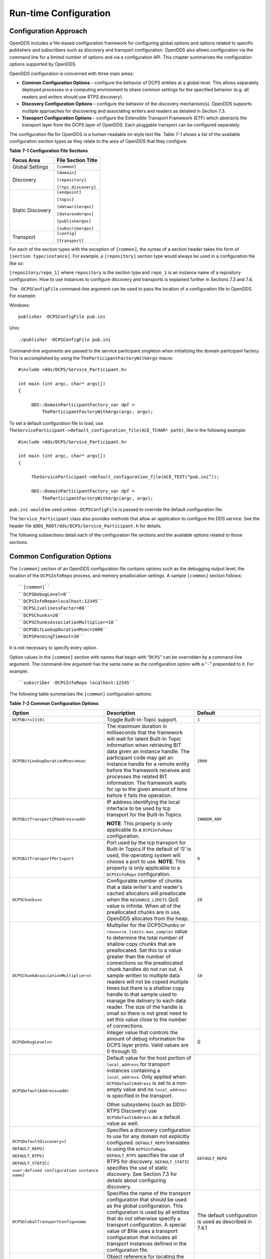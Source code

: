 ######################
Run-time Configuration
######################

**********************
Configuration Approach
**********************

OpenDDS includes a file-based configuration framework for configuring global options and options related to specific publishers and subscribers such as discovery and transport configuration.
OpenDDS also allows configuration via the command line for a limited number of options and via a configuration API.
This chapter summarizes the configuration options supported by OpenDDS.

OpenDDS configuration is concerned with three main areas:

* **Common Configuration Options** – configure the behavior of DCPS entities at a global level.
  This allows separately deployed processes in a computing environment to share common settings for the specified behavior (e.g.
  all readers and writers should use RTPS discovery).

* **Discovery Configuration Options** – configure the behavior of the discovery mechanism(s).
  OpenDDS supports multiple approaches for discovering and associating writers and readers as detailed in Section 7.3.

* **Transport Configuration Options** – configure the Extensible Transport Framework (ETF) which abstracts the transport layer from the DCPS layer of OpenDDS.
  Each pluggable transport can be configured separately.

The configuration file for OpenDDS is a human-readable ini-style text file.
Table 7-1 shows a list of the available configuration section types as they relate to the area of OpenDDS that they configure.

**Table 7-1 Configuration File Sections**

+------------------+------------------------+
| **Focus Area**   | **File Section Title** |
+==================+========================+
| Global Settings  | ``[common]``           |
+------------------+------------------------+
| Discovery        | ``[domain]``           |
|                  |                        |
|                  | ``[repository]``       |
|                  |                        |
|                  | ``[rtps_discovery]``   |
+------------------+------------------------+
| Static Discovery | ``[endpoint]``         |
|                  |                        |
|                  | ``[topic]``            |
|                  |                        |
|                  | ``[datawriterqos]``    |
|                  |                        |
|                  | ``[datareaderqos]``    |
|                  |                        |
|                  | ``[publisherqos]``     |
|                  |                        |
|                  | ``[subscriberqos]``    |
+------------------+------------------------+
| Transport        | ``[config]``           |
|                  |                        |
|                  | ``[transport]``        |
+------------------+------------------------+

For each of the section types with the exception of ``[common]``, the syntax of a section header takes the form of ``[section type/instance]``.
For example, a ``[repository]`` section type would always be used in a configuration file like so:

``[repository/repo_1]`` where ``repository`` is the section type and ``repo_1`` is an instance name of a repository configuration.
How to use instances to configure discovery and transports is explained further in Sections 7.3 and 7.4.

The ``-DCPSConfigFile`` command-line argument can be used to pass the location of a configuration file to OpenDDS.
For example:

Windows:

::

        publisher -DCPSConfigFile pub.ini
    

Unix:

::

        ./publisher -DCPSConfigFile pub.ini
    

Command-line arguments are passed to the service participant singleton when initializing the domain participant factory.
This is accomplished by using the ``TheParticipantFactoryWithArgs`` macro:

::

    
    #include <dds/DCPS/Service_Participant.h>
    
    int main (int argc, char* argv[])
    {
    
         DDS::DomainParticipantFactory_var dpf =
             TheParticipantFactoryWithArgs(argc, argv);

To set a default configuration file to load, use ``TheServiceParticipant->default_configuration_file(ACE_TCHAR* path)``, like in the following example:

::

    #include <dds/DCPS/Service_Participant.h>
    
    int main (int argc, char* argv[])
    {
    
         TheServiceParticipant->default_configuration_file(ACE_TEXT(“pub.ini”));
    
         DDS::DomainParticipantFactory_var dpf =
             TheParticipantFactoryWithArgs(argc, argv);

``pub.ini would`` be used unless ``-DCPSConfigFile`` is passed to override the default configuration file.

The ``Service_Participant`` class also provides methods that allow an application to configure the DDS service.
See the header file ``$DDS_ROOT/dds/DCPS/Service_Participant.h`` for details.

The following subsections detail each of the configuration file sections and the available options related to those sections.

****************************
Common Configuration Options
****************************

The ``[common]`` section of an OpenDDS configuration file contains options such as the debugging output level, the location of the ``DCPSInfoRepo`` process, and memory preallocation settings.
A sample ``[common]`` section follows:

::

    
        ``[common]``
        ``DCPSDebugLevel=0``
        ``DCPSInfoRepo=localhost:12345``
        ``DCPSLivelinessFactor=80``
        ``DCPSChunks=20``
        ``DCPSChunksAssociationMultiplier=10``
        ``DCPSBitLookupDurationMsec=2000``
        ``DCPSPendingTimeout=30``
    
    

It is not necessary to specify every option.

Option values in the ``[common]`` section with names that begin with “``DCPS``” can be overridden by a command-line argument.
The command-line argument has the same name as the configuration option with a “``-``” prepended to it.
For example:

::

    
        ``subscriber -DCPSInfoRepo localhost:12345``
    

The following table summarizes the ``[common]`` configuration options:

**Table 7-2 Common Configuration Options**

+-----------------------------------------------+----------------------------------------------------------------------------------------------------------------------------------------------------------------------------------------------------------------------------------------+---------------------------------------------------------+
| Option                                        | Description                                                                                                                                                                                                                            | Default                                                 |
+===============================================+========================================================================================================================================================================================================================================+=========================================================+
| ``DCPSBit=[1|0]``                             | Toggle Built-In-Topic support.                                                                                                                                                                                                         | ``1``                                                   |
+-----------------------------------------------+----------------------------------------------------------------------------------------------------------------------------------------------------------------------------------------------------------------------------------------+---------------------------------------------------------+
| ``DCPSBitLookupDurationMsec=msec``            | The maximum duration in milliseconds that the framework will wait for latent Built-In Topic information when retrieving BIT data given an instance handle.                                                                             | ``2000``                                                |
|                                               | The participant code may get an instance handle for a remote entity before the framework receives and processes the related BIT information.                                                                                           |                                                         |
|                                               | The framework waits for up to the given amount of time before it fails the operation.                                                                                                                                                  |                                                         |
+-----------------------------------------------+----------------------------------------------------------------------------------------------------------------------------------------------------------------------------------------------------------------------------------------+---------------------------------------------------------+
| ``DCPSBitTransportIPAddress=addr``            | IP address identifying the local interface to be used by tcp transport for the Built-In Topics.                                                                                                                                        | ``INADDR_ANY``                                          |
|                                               |                                                                                                                                                                                                                                        |                                                         |
|                                               | **NOTE**: This property is only applicable to a ``DCPSInfoRepo`` configuration.                                                                                                                                                        |                                                         |
+-----------------------------------------------+----------------------------------------------------------------------------------------------------------------------------------------------------------------------------------------------------------------------------------------+---------------------------------------------------------+
| ``DCPSBitTransportPort=port``                 | Port used by the tcp transport for Built-In Topics.If the default of ‘0’ is used, the operating system will choose a port to use.                                                                                                      | ``0``                                                   |
|                                               | **NOTE**: This property is only applicable to a ``DCPSInfoRepo`` configuration.                                                                                                                                                        |                                                         |
+-----------------------------------------------+----------------------------------------------------------------------------------------------------------------------------------------------------------------------------------------------------------------------------------------+---------------------------------------------------------+
| ``DCPSChunks=n``                              | Configurable number of chunks that a data writer's and reader's cached allocators will preallocate when the ``RESOURCE_LIMITS`` QoS value is infinite.                                                                                 | ``20``                                                  |
|                                               | When all of the preallocated chunks are in use, OpenDDS allocates from the heap.                                                                                                                                                       |                                                         |
+-----------------------------------------------+----------------------------------------------------------------------------------------------------------------------------------------------------------------------------------------------------------------------------------------+---------------------------------------------------------+
| ``DCPSChunkAssociationMultiplier=n``          | Multiplier for the DCPSChunks or ``resource_limits.max_samples`` value to determine the total number of shallow copy chunks that are preallocated.                                                                                     | ``10``                                                  |
|                                               | Set this to a value greater than the number of connections so the preallocated chunk handles do not run out.                                                                                                                           |                                                         |
|                                               | A sample written to multiple data readers will not be copied multiple times but there is a shallow copy handle to that sample used to manage the delivery to each data reader.                                                         |                                                         |
|                                               | The size of the handle is small so there is not great need to set this value close to the number of connections.                                                                                                                       |                                                         |
+-----------------------------------------------+----------------------------------------------------------------------------------------------------------------------------------------------------------------------------------------------------------------------------------------+---------------------------------------------------------+
| ``DCPSDebugLevel=n``                          | Integer value that controls the amount of debug information the DCPS layer prints.                                                                                                                                                     | 0                                                       |
|                                               | Valid values are 0 through 10.                                                                                                                                                                                                         |                                                         |
+-----------------------------------------------+----------------------------------------------------------------------------------------------------------------------------------------------------------------------------------------------------------------------------------------+---------------------------------------------------------+
| ``DCPSDefaultAddress=addr``                   | Default value for the host portion of ``local_address`` for transport instances containing a ``local_address``.                                                                                                                        |                                                         |
|                                               | Only applied when ``DCPSDefaultAddress`` is set to a non-empty value and no ``local_address`` is specified in the transport.                                                                                                           |                                                         |
|                                               |                                                                                                                                                                                                                                        |                                                         |
|                                               | Other subsystems (such as DDSI-RTPS Discovery) use ``DCPSDefaultAddress`` as a default value as well.                                                                                                                                  |                                                         |
+-----------------------------------------------+----------------------------------------------------------------------------------------------------------------------------------------------------------------------------------------------------------------------------------------+---------------------------------------------------------+
| ``DCPSDefaultDiscovery=[``                    | Specifies a discovery configuration to use for any domain not explicitly configured.                                                                                                                                                   | ``DEFAULT_REPO``                                        |
|                                               | ``DEFAULT_REPO`` translates to using the ``DCPSInfoRepo``.                                                                                                                                                                             |                                                         |
| ``DEFAULT_REPO|``                             | ``DEFAULT_RTPS`` specifies the use of RTPS for discovery.                                                                                                                                                                              |                                                         |
|                                               | ``DEFAULT_STATIC`` specifies the use of static discovery.                                                                                                                                                                              |                                                         |
| ``DEFAULT_RTPS|``                             | See Section 7.3 for details about configuring discovery.                                                                                                                                                                               |                                                         |
|                                               |                                                                                                                                                                                                                                        |                                                         |
| ``DEFAULT_STATIC|``                           |                                                                                                                                                                                                                                        |                                                         |
|                                               |                                                                                                                                                                                                                                        |                                                         |
| ``user-defined configuration instance name]`` |                                                                                                                                                                                                                                        |                                                         |
+-----------------------------------------------+----------------------------------------------------------------------------------------------------------------------------------------------------------------------------------------------------------------------------------------+---------------------------------------------------------+
| ``DCPSGlobalTransportConfig=name``            | Specifies the name of the transport configuration that should be used as the global configuration.                                                                                                                                     | The default configuration is used as described in 7.4.1 |
|                                               | This configuration is used by all entities that do not otherwise specify a transport configuration.                                                                                                                                    |                                                         |
|                                               | A special value of $file uses a transport configuration that includes all transport instances defined in the configuration file.                                                                                                       |                                                         |
+-----------------------------------------------+----------------------------------------------------------------------------------------------------------------------------------------------------------------------------------------------------------------------------------------+---------------------------------------------------------+
| ``DCPSInfoRepo=objref``                       | Object reference for locating the DCPS Information Repository.                                                                                                                                                                         | ``file://repo.ior``                                     |
|                                               | This can either be a full CORBA IOR or a simple host:port string.                                                                                                                                                                      |                                                         |
+-----------------------------------------------+----------------------------------------------------------------------------------------------------------------------------------------------------------------------------------------------------------------------------------------+---------------------------------------------------------+
| ``DCPSLivelinessFactor=n``                    | Percent of the liveliness lease duration after which a liveliness message is sent.                                                                                                                                                     | ``80``                                                  |
|                                               | A value of 80 implies a 20% cushion of latency from the last detected heartbeat message.                                                                                                                                               |                                                         |
+-----------------------------------------------+----------------------------------------------------------------------------------------------------------------------------------------------------------------------------------------------------------------------------------------+---------------------------------------------------------+
| ``DCPSMonitor=[0|1]``                         | Use the OpenDDS_monitor library to publish data on monitoring topics (see dds/monitor/README).                                                                                                                                         | ``0``                                                   |
+-----------------------------------------------+----------------------------------------------------------------------------------------------------------------------------------------------------------------------------------------------------------------------------------------+---------------------------------------------------------+
| ``DCPSPendingTimeout=sec``                    | The maximum duration in seconds a data writer will block to allow unsent samples to drain on deletion.                                                                                                                                 | ``0``                                                   |
|                                               | By default, this option blocks indefinitely.                                                                                                                                                                                           |                                                         |
+-----------------------------------------------+----------------------------------------------------------------------------------------------------------------------------------------------------------------------------------------------------------------------------------------+---------------------------------------------------------+
| ``DCPSPersistentDataDir=path``                | The path on the file system where durable data will be stored.                                                                                                                                                                         | ``OpenDDS-durable-data-dir``                            |
|                                               | If the directory does not exist it will be created automatically.                                                                                                                                                                      |                                                         |
+-----------------------------------------------+----------------------------------------------------------------------------------------------------------------------------------------------------------------------------------------------------------------------------------------+---------------------------------------------------------+
| ``DCPSPublisherContentFilter=[1|0]``          | Controls the filter expression evaluation policy for content filtered topics.                                                                                                                                                          | ``1``                                                   |
|                                               | When enabled (1), the publisher may drop any samples, before handing them off to the transport when these samples would have been ignored by all subscribers.                                                                          |                                                         |
+-----------------------------------------------+----------------------------------------------------------------------------------------------------------------------------------------------------------------------------------------------------------------------------------------+---------------------------------------------------------+
| ``DCPSSecurity=[0|1]``                        | This setting is only available when OpenDDS is compiled with DDS Security enabled.                                                                                                                                                     | ``0``                                                   |
|                                               | If set to 1, enable DDS Security framework and built-in plugins.                                                                                                                                                                       |                                                         |
|                                               | Each Domain Participant using security must be created with certain QoS policy values.                                                                                                                                                 |                                                         |
|                                               | See chapter 14: DDS Security for more information.                                                                                                                                                                                     |                                                         |
+-----------------------------------------------+----------------------------------------------------------------------------------------------------------------------------------------------------------------------------------------------------------------------------------------+---------------------------------------------------------+
| ``DCPSSecurityDebug=CAT[,CAT...]``            | This setting is only available when OpenDDS is compiled with DDS Security enabled.                                                                                                                                                     | ``0``                                                   |
|                                               | This controls the security debug logging granularity by category.                                                                                                                                                                      |                                                         |
|                                               | See Section 7.6.3 “Security Logging” for details.                                                                                                                                                                                      |                                                         |
+-----------------------------------------------+----------------------------------------------------------------------------------------------------------------------------------------------------------------------------------------------------------------------------------------+---------------------------------------------------------+
| ``DCPS````Security````DebugLevel=````n``      | This setting is only available when OpenDDS is compiled with DDS Security enabled.                                                                                                                                                     | ``N/A``                                                 |
|                                               | This controls the security debug logging granularity by debug level.                                                                                                                                                                   |                                                         |
|                                               | See Section 7.6.3 “Security Logging” for details.                                                                                                                                                                                      |                                                         |
+-----------------------------------------------+----------------------------------------------------------------------------------------------------------------------------------------------------------------------------------------------------------------------------------------+---------------------------------------------------------+
| ``DCPSSecurityFakeEncryption=[0|1]``          | This setting is only available when OpenDDS is compiled with DDS Security enabled.                                                                                                                                                     | ``0``                                                   |
|                                               | This option, when set to 1, disables all encryption by making encryption and decryption no-ops.                                                                                                                                        |                                                         |
|                                               | OpenDDS still generates keys and performs other security bookkeeping, so this option is useful for debugging the security infrastructure by making it possible to manually inspect all messages.                                       |                                                         |
+-----------------------------------------------+----------------------------------------------------------------------------------------------------------------------------------------------------------------------------------------------------------------------------------------+---------------------------------------------------------+
| ``pool_size=n_bytes``                         | Size of safety profile memory pool, in bytes.                                                                                                                                                                                          | ``41943040 (40 MiB)``                                   |
+-----------------------------------------------+----------------------------------------------------------------------------------------------------------------------------------------------------------------------------------------------------------------------------------------+---------------------------------------------------------+
| ``pool_granularity=n_bytes``                  | Granularity of safety profile memory pool in bytes.                                                                                                                                                                                    | ``8``                                                   |
|                                               | Must be multiple of 8.                                                                                                                                                                                                                 |                                                         |
+-----------------------------------------------+----------------------------------------------------------------------------------------------------------------------------------------------------------------------------------------------------------------------------------------+---------------------------------------------------------+
| ``Scheduler=[``                               | Selects the thread scheduler to use.                                                                                                                                                                                                   | SCHED_OTHER                                             |
|                                               | Setting the scheduler to a value other than the default requires privileges on most systems.                                                                                                                                           |                                                         |
| ``SCHED_RR|``                                 | A value of ``SCHED_RR``, ``SCHED_FIFO``, or ``SCHED_OTHER`` can be set.                                                                                                                                                                |                                                         |
|                                               | ``SCHED_OTHER`` is the default scheduler on most systems; ``SCHED_RR`` is a round robin scheduling algorithm; and ``SCHED_FIFO`` allows each thread to run until it either blocks or completes before switching to a different thread. |                                                         |
| ``SCHED_FIFO|``                               |                                                                                                                                                                                                                                        |                                                         |
|                                               |                                                                                                                                                                                                                                        |                                                         |
| ``SCHED_OTHER]``                              |                                                                                                                                                                                                                                        |                                                         |
+-----------------------------------------------+----------------------------------------------------------------------------------------------------------------------------------------------------------------------------------------------------------------------------------------+---------------------------------------------------------+
| ``scheduler_slice=usec``                      | Some operating systems, such as SunOS, require a time slice value to be set when selecting schedulers other than the default.                                                                                                          | ``none``                                                |
|                                               | For those systems, this option can be used to set a value in microseconds.                                                                                                                                                             |                                                         |
+-----------------------------------------------+----------------------------------------------------------------------------------------------------------------------------------------------------------------------------------------------------------------------------------------+---------------------------------------------------------+
| ``DCPSBidirGIOP=[0|1]``                       | Use TAO’s BiDirectional GIOP feature for interaction with the DCPSInfoRepo.                                                                                                                                                            | ``1``                                                   |
|                                               | With BiDir enabled, fewer sockets are needed since the same socket can be used for both client and server roles.                                                                                                                       |                                                         |
+-----------------------------------------------+----------------------------------------------------------------------------------------------------------------------------------------------------------------------------------------------------------------------------------------+---------------------------------------------------------+
| ``DCPSThreadStatusInterval=sec``              | Enable internal thread status reporting (see section 6.8.3) using the specified reporting interval, in seconds.                                                                                                                        | ``0 (disabled)``                                        |
+-----------------------------------------------+----------------------------------------------------------------------------------------------------------------------------------------------------------------------------------------------------------------------------------------+---------------------------------------------------------+

The ``DCPSInfoRepo`` option’s value is passed to ``CORBA::ORB::string_to_object()`` and can be any Object URL type understandable by TAO (file, IOR, corbaloc, corbaname).
A simplified endpoint description of the form ``<host>:<port>`` is also accepted.
It is equivalent to ``corbaloc::<host>:<port>/DCPSInfoRepo``.

The ``DCPSChunks`` option allows application developers to tune the amount of memory preallocated when the ``RESOURCE_LIMITS`` are set to infinite.
Once the allocated memory is exhausted, additional chunks are allocated/deallocated from the heap.
This feature of allocating from the heap when the preallocated memory is exhausted provides flexibility but performance will decrease when the preallocated memory is exhausted.

***********************
Discovery Configuration
***********************

In DDS implementations, participants are instantiated in application processes and must discover one another in order to communicate.
A DDS implementation uses the feature of domains to give context to the data being exchanged between DDS participants in the same domain.
When DDS applications are written, participants are assigned to a domain and need to ensure their configuration allows each participant to discover the other participants in the same domain.

OpenDDS offers a centralized discovery mechanism, a peer-to-peer discovery mechanism, and a static discovery mechanism.
The centralized mechanism uses a separate service running a ``DCPSInfoRepo`` process.
The RTPS peer-to-peer mechanism uses the DDSI-RTPS discovery protocol standard to achieve non-centralized discovery.
The static discovery mechanism uses the configuration file to determine which writers and readers should be associated and uses the underlying transport to determine which writers and readers exist.
A number of configuration options exist to meet the deployment needs of DDS applications.
Except for static discovery, each mechanism uses default values if no configuration is supplied either via the command line or configuration file.

The following sections show how to configure the advanced discovery capabilities.
For example, some deployments may need to use multiple ``DCPSInfoRepo`` services or DDSI-RTPS discovery to satisfy interoperability requirements.

Domain Configuration
====================

An OpenDDS configuration file uses the ``[domain]`` section type to configure one or more discovery domains with each domain pointing to a discovery configuration in the same file or a default discovery configuration.
OpenDDS applications can use a centralized discovery approach using the ``DCPSInfoRepo`` service or a peer-to-peer discovery approach using the RTPS discovery protocol standard or a combination of the two in the same deployment.
The section type for the ``DCPSInfoRepo`` method is ``[repository]`` and the section type for an RTPS discovery configuration is ``[rtps_discovery]``.
The static discovery mechanism does not have a dedicated section.
Instead, users are expected to refer to the ``DEFAULT_STATIC`` instance.
A single domain can refer to only one type of discovery section.

See Sections 7.3.2 for configuring ``[repository]`` sections, 7.3.3 for configuring ``[rtps_discovery]``, and 7.3.4 for configuring static discovery.

Ultimately a domain is assigned an integer value and a configuration file can support this in two ways.
The first is to simply make the instance value the integer value assigned to the domain as shown here:

::

    
    [domain/1]
    DiscoveryConfig=DiscoveryConfig1
        (more properties...)
    

Our example configures a single domain identified by the domain keyword and followed by an instance value of ``/1``.
The instance value after the slash in this case is the integer value assigned to the domain.
An alternative syntax for this same content is to use a more recognizable (friendly) name instead of a number for the domain name and then add the ``DomainId`` property to the section to give the integer value.
Here is an example:

::

    
    [domain/**books**]
    **DomainId**=1
    DiscoveryConfig=DiscoveryConfig1
    

The domain is given a friendly name of books.
The ``DomainId`` property assigns the integer value of ``1`` needed by a DDS application reading the configuration.
Multiple domain instances can be identified in a single configuration file in this format.

Once one or more domain instances are established, the discovery properties must be identified for that domain.
The ``DiscoveryConfig`` property must either point to another section that holds the discovery configuration or specify one of the internal default values for discovery (e.g.
``DEFAULT_REPO``, ``DEFAULT_RTPS``, or ``DEFAULT_STATIC``).
The instance name in our example is ``DiscoveryConfig1``.
This instance name must be associated with a section type of either ``[repository]`` or ``[rtps_discovery]``.

Here is an extension of our example:

::

    [domain/1]
    DiscoveryConfig=**DiscoveryConfig1**
    
    [repository/**DiscoveryConfig1**]
    RepositoryIor=host1.mydomain.com:12345
    

In this case our domain points to a ``[repository]`` section which is used for an OpenDDS ``DCPSInfoRepo`` service.
See Section 7.3.2 for more details.

There are going to be occasions when specific domains are not identified in the configuration file.
For example, if an OpenDDS application assigns a domain ID of 3 to its participants and the above example does not supply a configuration for domain id of 3 then the following can be used:

::

    [common]
    DCPSInfoRepo=host3.mydomain.com:12345
    DCPSDefaultDiscovery=DEFAULT_REPO
    
    [domain/1]
    DiscoveryConfig=DiscoveryConfig1
    
    [repository/DiscoveryConfig1]
    RepositoryIor=host1.mydomain.com:12345
    

The ``DCPSDefaultDiscovery`` property tells the application to assign any participant that doesn’t have a domain id found in the configuration file to use a discovery type of ``DEFAULT_REPO`` which means “use a ``DCPSInfoRepo`` service”  and that ``DCPSInfoRepo`` service can be found at ``host3.mydomain.com:12345``.

As shown in Table 7-2 the ``DCPSDefaultDiscovery`` property has three other values that can be used.
The ``DEFAULT_RTPS`` constant value informs participants that don’t have a domain configuration to use RTPS discovery to find other participants.
Similarly, the ``DEFAULT_STATIC`` constant value informs the participants that don't have a domain configuration to use static discovery to find other participants.

The final option for the ``DCPSDefaultDiscovery`` property is to tell an application to use one of the defined discovery configurations to be the default configuration for any participant domain that isn’t called out in the file.
Here is an example:

::

    [common]
    DCPSDefaultDiscovery=DiscoveryConfig2
    
    [domain/1]
    DiscoveryConfig=DiscoveryConfig1
    
    [repository/DiscoveryConfig1]
    RepositoryIor=host1.mydomain.com:12345
    
    [domain/2]
    DiscoveryConfig=DiscoveryConfig2
    
    [repository/DiscoveryConfig2]
    RepositoryIor=host2.mydomain.com:12345
    

By adding the ``DCPSDefaultDiscovery`` property to the ``[common]`` section, any participant that hasn’t been assigned to a domain id of ``1`` or ``2`` will use the configuration of ``DiscoveryConfig2``.
For more explanation of a similar configuration for RTPS discovery see Section 7.3.3.

Here are the available properties for the [domain] section.

**Table 7-3 Domain Section Configuration Properties**

+------------------------------------------+------------------------------------------------------------------------------------------------------------------------------------------------------------------------------------------------------------------------------------------------+
| Option                                   | Description                                                                                                                                                                                                                                    |
+==========================================+================================================================================================================================================================================================================================================+
| ``DomainId=n``                           | An integer value representing a Domain being associated with a repository.                                                                                                                                                                     |
+------------------------------------------+------------------------------------------------------------------------------------------------------------------------------------------------------------------------------------------------------------------------------------------------+
| ``DomainRepoKey=k``                      | Key value of the mapped repository                                                                                                                                                                                                             |
|                                          |                                                                                                                                                                                                                                                |
|                                          | (Deprecated.                                                                                                                                                                                                                                   |
|                                          | Provided for backward compatibility).                                                                                                                                                                                                          |
+------------------------------------------+------------------------------------------------------------------------------------------------------------------------------------------------------------------------------------------------------------------------------------------------+
| ``DiscoveryConfig=config instance name`` | A user-defined string that refers to the instance name of a ``[repository]`` or ``[rtps_discovery]`` section in the same configuration file or one of the internal default values (``DEFAULT_REPO``, ``DEFAULT_RTPS``, or ``DEFAULT_STATIC``). |
|                                          | (Also see the ``DCPSDefaultDiscovery`` property in Table 7-2)                                                                                                                                                                                  |
+------------------------------------------+------------------------------------------------------------------------------------------------------------------------------------------------------------------------------------------------------------------------------------------------+
| ``DefaultTransportConfig=config``        | A user-defined string that refers to the instance name of a ``[config]`` section.                                                                                                                                                              |
|                                          | See Section 7.4.                                                                                                                                                                                                                               |
+------------------------------------------+------------------------------------------------------------------------------------------------------------------------------------------------------------------------------------------------------------------------------------------------+

Configuring Applications for DCPSInfoRepo
=========================================

An OpenDDS ``DCPSInfoRepo`` is a service on a local or remote node used for participant discovery.
Configuring how participants should find ``DCPSInfoRepo`` is the purpose of this section.
Assume for example that the ``DCPSInfoRepo`` service is started on a host and port of ``myhost.mydomain.com:12345``.
Applications can make their OpenDDS participants aware of how to find this service through command line options or by reading a configuration file.

In our Getting Started example from 2.1.7, “Running the Example” the executables were given a command line parameter to find the ``DCPSInfoRepo`` service like so:

::

    publisher -DCPSInfoRepo file://repo.ior
    

This assumes that the ``DCPSInfoRepo`` has been started with the following syntax:

Windows:

::

    %DDS_ROOT%\bin\DCPSInfoRepo -o repo.ior
    

Unix:

::

    $DDS_ROOT/bin/DCPSInfoRepo -o repo.ior
    

The ``DCPSInfoRepo`` service generates its location object information in this file and participants need to read this file to ultimately connect.
The use of file based IORs to find a discovery service, however, is not practical in most production environments, so applications instead can use a command line option like the following to simply point to the host and port where the ``DCPSInfoRepo`` is running.

::

    
    publisher -DCPSInfoRepo myhost.mydomain.com:12345
    

The above assumes that the ``DCPSInfoRepo`` has been started on a host (``myhost.mydomain.com``) as follows:

Windows:

::

    %DDS_ROOT%\bin\DCPSInfoRepo -ORBListenEndpoints iiop://:12345
    

Unix:

::

    $DDS_ROOT/bin/DCPSInfoRepo -ORBListenEndpoints iiop://:12345
    

If an application needs to use a configuration file for other settings, it would become more convenient to place discovery content in the file and reduce command line complexity and clutter.
The use of a configuration file also introduces the opportunity for multiple application processes to share common OpenDDS configuration.
The above example can easily be moved to the ``[common]`` section of a configuration file (assume a file of ``pub.ini``):

::

    
    [common]
    DCPSInfoRepo=myhost.mydomain.com:12345
    

The command line to start our executable would now change to the following:

::

    publisher -DCSPConfigFile pub.ini
    

Reinforcing our example from the discussion of domains in section , a configuration file can specify domains with discovery configuration assigned to those domains.
In this case the ``RepositoryIor`` property is used to take the same information that would be supplied on a command line to point to a running ``DCPSInfoRepo`` service.
Two domains are configured here:

::

    
    [domain/1]
    DiscoveryConfig=DiscoveryConfig1
    
    [repository/DiscoveryConfig1]
    RepositoryIor=myhost.mydomain.com:12345
    
    [domain/2]
    DiscoveryConfig=DiscoveryConfig2
    
    [repository/DiscoveryConfig2]
    RepositoryIor=host2.mydomain.com:12345
    

The ``DiscoveryConfig`` property under ``[domain/1]`` instructs all participants in domain ``1`` to use the configuration defined in an instance called ``DiscoveryConfig1``.
In the above, this is mapped to a ``[repository]`` section that gives the ``RepositoryIor`` value of ``myhost.mydomain.com:12345``.

Finally, when configuring a ``DCPSInfoRepo`` the ``DiscoveryConfig`` property under a domain instance entry can also contain the value of ``DEFAULT_REPO`` which instructs a participant using this instance to use the definition of the property ``DCPSInfoRepo`` wherever it has been supplied.
Consider the following configuration file as an example:

::

    
    [common]
    DCPSInfoRepo=localhost:12345
    
    [domain/1]
    DiscoveryConfig=DiscoveryConfig1
    
    [repository/DiscoveryConfig1]
    RepositoryIor=myhost.mydomain.com:12345
    
    [domain/2]
    DiscoveryConfig=DEFAULT_REPO
    

In this case any participant in domain 2 would be instructed to refer to the discovery property of ``DCPSInfoRepo``, which is defined in the ``[common]`` section of our example.
If the ``DCPSInfoRepo`` value is not supplied in the ``[common]`` section, it could alternatively be supplied as a parameter to the command line like so:

::

    
    publisher -DCPSInfoRepo localhost:12345 -DCPSConfigFile pub.ini
    

This sets the value of ``DCPSInfoRepo`` such that if participants reading the configuration file pub.ini encounters ``DEFAULT_REPO``, there is a value for it.
If ``DCPSInfoRepo`` is not defined in a configuration file or on the command line, then the OpenDDS default value for ``DCPSInfoRepo`` is ``file://repo.ior``.
As mentioned prior, this is not likely to be the most useful in production environments and should lead to setting the value of ``DCPSInfoRepo`` by one of the means described in this section.

Configuring for Multiple DCPSInfoRepo Instances
-----------------------------------------------

The DDS entities in a single OpenDDS process can be associated with multiple DCPS information repositories (``DCPSInfoRepo``).

The repository information and domain associations can be configured using a configuration file, or via application API.
Internal defaults, command line arguments, and configuration file options will work as-is for existing applications that do not want to use multiple ``DCPSInfoRepo`` associations.

Refer to Figure 7-1 as an example of a process that uses multiple ``DCPSInfoRepo`` repositories.
Processes ``A`` and ``B`` are typical application processes that have been configured to communicate with one another and discover one another in ``InfoRepo_1``.
This is a simple use of basic discovery.
However, an additional layer of context has been applied with the use of a specified domain (Domain ``1``).
DDS entities (data readers/data writers) are restricted to communicate to other entities within that same domain.
This provides a useful method of separating traffic when needed by an application.
Processes ``C`` and ``D`` are configured the same way, but operate in Domain ``2`` and use ``InfoRepo_2``.
The challenge comes when you have an application process that needs to use multiple domains and have separate discovery services.
This is Process ``E`` in our example.
It contains two subscribers, one subscribing to publications from ``InfoRepo_1`` and the other subscribing to publications in ``InfoRepo_2``.
What allows this configuration to work can be found in the ``configE.ini`` file.

.. image:: images/10000200000005B3000003DF6D81BBD995FB0660.png

**Figure 7-1 Multiple DCPSInfoRepo Configuration**

We will now look at the configuration file (referred to as ``configE.ini``) to demonstrate how Process ``E`` can communicate to both domains and separate ``DCPSInfoRepo`` services.
For this example we will only show the discovery aspects of the configuration and not show transport content.

::

    configE.ini
    [domain/1]
    DiscoveryConfig=DiscoveryConfig1
    
    [repository/DiscoveryConfig1]
    RepositoryIor=host1.mydomain.com:12345
    
    [domain/2]
    DiscoveryConfig=DiscoveryConfig2
    
    [repository/DiscoveryConfig2]
    RepositoryIor=host2.mydomain.com:12345
    
    

When Process ``E`` in Figure 7-1 reads in the above configuration it finds the occurrence of multiple domain sections.
As described in Section  each domain has an instance integer and a property of ``DiscoveryConfig`` defined.

For the first domain (``[domain/1]``), the ``DiscoveryConfig`` property is supplied with the user-defined name of ``DiscoveryConfig1`` value.
This property causes the OpenDDS implementation to find a section title of either ``repository`` or ``rtps_discovery`` and an instance name of ``DiscoveryConfig1``.
In our example, a ``[repository/DiscoveryConfig1]`` section title is found and this becomes the discovery configuration for domain instance ``[domain/1]`` (integer value 1).
The section found now tells us that the address of the ``DCPSInfoRepo`` that this domain should use can be found by using the ``RepositoryIor`` property value.
In particular it is ``host1.mydomain.com`` and port ``12345``.
The values of the ``RepositoryIor`` can be a full CORBA IOR or a simple ``host:port`` string.

A second domain section title ``[domain/2]`` is found in this configuration file along with it’s corresponding repository section ``[repository/DiscoveryConfig2]`` that represents the configuration for the second domain of interest and the ``InfoRepo_2`` repository.
There may be any number of repository or domain sections within a single configuration file.

.. note:: Domains not explicitly configured are automatically associated with the default discovery configuration.

.. note:: Individual DCPSInfoRepos can be associated with multiple domains, however domains cannot be shared between multiple DCPSInfoRepos.

Here are the valid properties for a ``[repository]`` section.

**Table 7-4 Multiple repository configuration sections**

+-----------------------+--------------------------------------+
| Option                | Description                          |
+=======================+======================================+
| ``RepositoryIor=ior`` | Repository IOR or host:port.         |
+-----------------------+--------------------------------------+
| ``RepositoryKey=key`` | Unique key value for the repository. |
|                       | (Deprecated.                         |
|                       | Provided for backward compatibility) |
+-----------------------+--------------------------------------+

Configuring for DDSI-RTPS Discovery
===================================

The OMG DDSI-RTPS specification gives the following simple description that forms the basis for the discovery approach used by OpenDDS and the two different protocols used to accomplish the discovery operations.
The excerpt from the OMG DDSI-RTPS specification Section 8.5.1 is as follows:

“The RTPS specification splits up the discovery protocol into two independent protocols:

1.
Participant Discovery Protocol

2.
Endpoint Discovery Protocol

A Participant Discovery Protocol (PDP) specifies how Participants discover each other in the network.
Once two Participants have discovered each other, they exchange information on the Endpoints they contain using an Endpoint Discovery Protocol (EDP).
Apart from this causality relationship, both protocols can be considered independent.”

The configuration options discussed in this section allow a user to specify property values to change the behavior of the Simple Participant Discovery Protocol (SPDP) and/or the Simple Endpoint Discovery Protocol (SEDP) default settings.

DDSI-RTPS can be configured for a single domain or for multiple domains as was done in Section 7.3.2.1.

A simple configuration is achieved by specifying a property in the ``[common]`` section of our example configuration file.

::

    configE.ini (for RTPS)
    [common]
    DCPSDefaultDiscovery=DEFAULT_RTPS
    

All default values for DDSI-RTPS discovery are adopted in this form.
A variant of this same basic configuration is to specify a section to hold more specific parameters of RTPS discovery.
The following example uses the ``[common]`` section to point to an instance of an ``[rtps_discovery]`` section followed by an instance name of ``TheRTPSConfig`` which is supplied by the user.

::

    
    [common]
    ``DCPSDefaultDiscovery=````TheRTPSConfig``
    
    ``[rtps_discovery/````TheRTPSConfig````]``
    ResendPeriod=5
    

The instance ``[rtps_discovery/TheRTPSConfig]`` is now the location where properties that vary the default DDSI-RTPS settings get specified.
In our example the ``ResendPeriod=5`` entry sets the number of seconds between periodic announcements of available data readers / data writers and to detect the presence of other data readers / data writers on the network.
This would override the default of 30 seconds.

If your OpenDDS deployment uses multiple domains, the following configuration approach combines the use of the ``[domain]`` section title with ``[rtps_discovery]`` to allow a user to specify particular settings by domain.
It might look like this:

::

    
    configE.ini
    [common]
    DCPSDebugLevel=0
    
    [domain/1]
    DiscoveryConfig=DiscoveryConfig1
    
    [rtps_discovery/DiscoveryConfig1]
    ResendPeriod=5
    
    [domain/2]
    DiscoveryConfig=DiscoveryConfig2
    
    [rtps_discovery/DiscoveryConfig2]
    ResendPeriod=5
    SedpMulticast=0
    

Some important implementation notes regarding DDSI-RTPS discovery in OpenDDS are as follows:

#. Domain IDs should be between 0 and 231 (inclusive) due to the way UDP ports are assigned to domain IDs.
   In each OpenDDS process, up to 120 domain participants are supported in each domain.

#. OpenDDS's multicast transport (7.4.5.4) does not work with RTPS Discovery due to the way GUIDs are assigned (a warning will be issued if this is attempted).

The OMG DDSI-RTPS specification details several properties that can be adjusted from their defaults that influence the behavior of DDSI-RTPS discovery.
Those properties, along with options specific to OpenDDS’s RTPS Discovery implementation, are listed in Table 7-5.

**Table 7-5 RTPS Discovery Configuration Options**

+------------------------------------------------+-----------------------------------------------------------------------------------------------------------------------------------------------------------------+------------------------------------------+
| Option                                         | Description                                                                                                                                                     | Default                                  |
+================================================+=================================================================================================================================================================+==========================================+
| ``ResendPeriod=sec``                           | The number of seconds that a process waits between the announcement of participants (see section 8.5.3 in the OMG DDSI-RTPS specification for details).         | ``30``                                   |
+------------------------------------------------+-----------------------------------------------------------------------------------------------------------------------------------------------------------------+------------------------------------------+
| ``MinResendDelay``                             | The minimum time in milliseconds between participant announcements.                                                                                             | ``100``                                  |
+------------------------------------------------+-----------------------------------------------------------------------------------------------------------------------------------------------------------------+------------------------------------------+
| ``QuickResendRatio``                           | Tuning parameter that configures local SPDP resends as a fraction of the resend period.                                                                         | ``0.1``                                  |
+------------------------------------------------+-----------------------------------------------------------------------------------------------------------------------------------------------------------------+------------------------------------------+
| ``LeaseDuration=sec``                          | Sent as part of the participant announcement.                                                                                                                   | ``300``                                  |
|                                                | It tells the peer participants that if they don’t hear from this participant for the specified duration, then this participant can be considered “not alive.”   |                                          |
+------------------------------------------------+-----------------------------------------------------------------------------------------------------------------------------------------------------------------+------------------------------------------+
| ``PB=port``                                    | Port Base number.                                                                                                                                               | ``7400``                                 |
|                                                | This number sets the starting point for deriving port numbers used for Simple Endpoint Discovery Protocol (SEDP).                                               |                                          |
|                                                | This property is used in conjunction with ``DG``, ``PG``, ``D0`` (or ``DX``), and ``D1`` to construct the necessary Endpoints for RTPS discovery communication. |                                          |
|                                                | (see section 9.6.1.1 in the OMG DDSI-RTPS specification in how these Endpoints are constructed)                                                                 |                                          |
+------------------------------------------------+-----------------------------------------------------------------------------------------------------------------------------------------------------------------+------------------------------------------+
| ``DG=n``                                       | An integer value representing the Domain Gain.                                                                                                                  | ``250``                                  |
|                                                | This is a multiplier that assists in formulating Multicast or Unicast ports for RTPS.                                                                           |                                          |
+------------------------------------------------+-----------------------------------------------------------------------------------------------------------------------------------------------------------------+------------------------------------------+
| ``PG=n``                                       | An integer that assists in configuring SPDP Unicast ports and serves as an offset multiplier as participants are assigned addresses using the formula:          | 2                                        |
|                                                |                                                                                                                                                                 |                                          |
|                                                | ``PB + DG * domainId + d1 + PG * participantId``                                                                                                                |                                          |
|                                                |                                                                                                                                                                 |                                          |
|                                                | (see section 9.6.1.1 in the OMG DDSI-RTPS specification in how these Endpoints are constructed)                                                                 |                                          |
+------------------------------------------------+-----------------------------------------------------------------------------------------------------------------------------------------------------------------+------------------------------------------+
| ``D0=n``                                       | An integer value that assists in providing an offset for calculating an assignable port in SPDP Multicast configurations.                                       | ``0``                                    |
|                                                | The formula used is:                                                                                                                                            |                                          |
|                                                |                                                                                                                                                                 |                                          |
|                                                | PB + DG * domainId + d0                                                                                                                                         |                                          |
|                                                |                                                                                                                                                                 |                                          |
|                                                | (see section 9.6.1.1 in the OMG DDSI-RTPS specification in how these Endpoints are constructed)                                                                 |                                          |
+------------------------------------------------+-----------------------------------------------------------------------------------------------------------------------------------------------------------------+------------------------------------------+
| ``D1=n``                                       | An integer value that assists in providing an offset for calculating an assignable port in SPDP Unicast configurations.                                         | ``10``                                   |
|                                                | The formula used is:                                                                                                                                            |                                          |
|                                                |                                                                                                                                                                 |                                          |
|                                                | ``PB + DG * domainId + d1 + PG * participantId``                                                                                                                |                                          |
|                                                |                                                                                                                                                                 |                                          |
|                                                | (see section 9.6.1.1 in the OMG DDSI-RTPS specification in how these Endpoints are constructed)                                                                 |                                          |
+------------------------------------------------+-----------------------------------------------------------------------------------------------------------------------------------------------------------------+------------------------------------------+
| ``SedpMaxMessageSize``                         | Set the maximum SEDP message size.                                                                                                                              | ``65466``                                |
|                                                | The default is the maximum UDP message size.                                                                                                                    |                                          |
|                                                | See max_message_size in table 7-17.                                                                                                                             |                                          |
+------------------------------------------------+-----------------------------------------------------------------------------------------------------------------------------------------------------------------+------------------------------------------+
| ``SedpMulticast=[0|1]``                        | A boolean value (0 or 1) that determines whether Multicast is used for the SEDP traffic.                                                                        | ``1``                                    |
|                                                | When set to 1, Multicast is used.                                                                                                                               |                                          |
|                                                | When set to zero (0) Unicast for SEDP is used.                                                                                                                  |                                          |
+------------------------------------------------+-----------------------------------------------------------------------------------------------------------------------------------------------------------------+------------------------------------------+
| ``SedpLocalAddress=addr:port``                 | Configure the transport instance created and used by SEDP to bind to the specified local address and port.                                                      | ``System default address``               |
|                                                | In order to leave the port unspecified, it can be omitted from the setting but the trailing : must be present.                                                  |                                          |
+------------------------------------------------+-----------------------------------------------------------------------------------------------------------------------------------------------------------------+------------------------------------------+
| ``SpdpLocalAddress=addr[:port]``               | Address of a local interface, which will be used by SPDP to bind to that specific interface.                                                                    | ``DCPSDefaultAddress, or IPADDR_ANY``    |
+------------------------------------------------+-----------------------------------------------------------------------------------------------------------------------------------------------------------------+------------------------------------------+
| ``DX=n``                                       | An integer value that assists in providing an offset for calculating a port in SEDP Multicast configurations.                                                   | ``2``                                    |
|                                                | The formula used is:                                                                                                                                            |                                          |
|                                                |                                                                                                                                                                 |                                          |
|                                                | ``PB + DG * domainId + dx``                                                                                                                                     |                                          |
|                                                |                                                                                                                                                                 |                                          |
|                                                | This is only valid when ``SedpMulticast=1``.                                                                                                                    |                                          |
|                                                | This is an OpenDDS extension and not part of the OMG DDSI-RTPS specification.                                                                                   |                                          |
+------------------------------------------------+-----------------------------------------------------------------------------------------------------------------------------------------------------------------+------------------------------------------+
| ``SpdpSendAddrs=``                             | A list (comma or whitespace separated) of host:port pairs used as destinations for SPDP content.                                                                |                                          |
|                                                | This can be a combination of Unicast and Multicast addresses.                                                                                                   |                                          |
| ``[host:port],[host:port]...``                 |                                                                                                                                                                 |                                          |
+------------------------------------------------+-----------------------------------------------------------------------------------------------------------------------------------------------------------------+------------------------------------------+
| ``MaxSpdpSequenceMsgResetChecks=n``            | Remove a discovered participant after this number of SPDP messages with earlier sequence numbers.                                                               | 3                                        |
+------------------------------------------------+-----------------------------------------------------------------------------------------------------------------------------------------------------------------+------------------------------------------+
| ``PeriodicDirectedSpdp=[0|1]``                 | A boolean value that determines whether directed SPDP messages are sent to all participants once every resend period.                                           | 0                                        |
|                                                | This setting should be enabled for participants that cannot use multicast to send SPDP announcements, e.g., an RtpsRelay.                                       |                                          |
+------------------------------------------------+-----------------------------------------------------------------------------------------------------------------------------------------------------------------+------------------------------------------+
| ``UndirectedSpdp=[0|1]``                       | A boolean value that determines whether undirected SPDP messages are sent.                                                                                      | 1                                        |
|                                                | This setting should be disabled for participants that cannot use multicast to send SPDP announcements, e.g., an RtpsRelay.                                      |                                          |
+------------------------------------------------+-----------------------------------------------------------------------------------------------------------------------------------------------------------------+------------------------------------------+
| InteropMulticastOverride=group_address         | A network address specifying the multicast group to be used for SPDP discovery.                                                                                 | ``239.255.0.1``                          |
|                                                | This overrides the interoperability group of the specification.                                                                                                 |                                          |
|                                                | It can be used, for example, to specify use of a routed group address to provide a larger discovery scope.                                                      |                                          |
+------------------------------------------------+-----------------------------------------------------------------------------------------------------------------------------------------------------------------+------------------------------------------+
| ``TTL=n``                                      | The value of the Time-To-Live (TTL) field of multicast datagrams sent as part of discovery.                                                                     | ``1``                                    |
|                                                | This value specifies the number of hops the datagram will traverse before being discarded by the network.                                                       |                                          |
|                                                | The default value of 1 means that all data is restricted to the local network subnet.                                                                           |                                          |
+------------------------------------------------+-----------------------------------------------------------------------------------------------------------------------------------------------------------------+------------------------------------------+
| ``MulticastInterface=iface``                   | Specifies the network interface to be used by this discovery instance.                                                                                          | The system default interface is used     |
|                                                | This uses a platform-specific format that identifies the network interface.                                                                                     |                                          |
|                                                | On Linux systems this would be something like eth``0``.                                                                                                         |                                          |
|                                                |                                                                                                                                                                 |                                          |
|                                                | If this value is not configured, the Common Configuration value ``DCPSDefaultAddress`` is used to set the multicast interface.                                  |                                          |
+------------------------------------------------+-----------------------------------------------------------------------------------------------------------------------------------------------------------------+------------------------------------------+
| ``GuidInterface=iface``                        | Specifies the network interface to use when determining which local MAC address should appear in a GUID generated by this node.                                 | The system / ACE library default is used |
+------------------------------------------------+-----------------------------------------------------------------------------------------------------------------------------------------------------------------+------------------------------------------+
| ``SpdpRtpsRelayAddress=host:port``             | Specifies the address of the RtpsRelay for SPDP messages.                                                                                                       |                                          |
|                                                | See section 15.2.                                                                                                                                               |                                          |
+------------------------------------------------+-----------------------------------------------------------------------------------------------------------------------------------------------------------------+------------------------------------------+
| ``SpdpRtpsRelaySendPeriod=period``             | Specifies the interval between SPDP announcements sent to the RtpsRelay.                                                                                        | 30 seconds                               |
|                                                | See section 15.2.                                                                                                                                               |                                          |
+------------------------------------------------+-----------------------------------------------------------------------------------------------------------------------------------------------------------------+------------------------------------------+
| ``SedpRtpsRelayAddress=host:port``             | Specifies the address of the RtpsRelay for SEDP messages.                                                                                                       |                                          |
|                                                | See section 15.2.                                                                                                                                               |                                          |
+------------------------------------------------+-----------------------------------------------------------------------------------------------------------------------------------------------------------------+------------------------------------------+
| ``RtpsRelayOnly=[0|1]``                        | Only send RTPS message to the RtpsRelay (for debugging).                                                                                                        | 0                                        |
|                                                | See section 15.2.                                                                                                                                               |                                          |
+------------------------------------------------+-----------------------------------------------------------------------------------------------------------------------------------------------------------------+------------------------------------------+
| ``UseRtpsRelay=[0|1]``                         | Send messages to the RtpsRelay.                                                                                                                                 | 0                                        |
|                                                | Messages will only be sent if SpdpRtpsRelayAddress and/or SedpRtpsRelayAddress is set.                                                                          |                                          |
|                                                | See section 15.2.                                                                                                                                               |                                          |
+------------------------------------------------+-----------------------------------------------------------------------------------------------------------------------------------------------------------------+------------------------------------------+
| ``SpdpStunServerAddress=host:port``            | Specifies the address of the STUN server to use for SPDP when using ICE.                                                                                        |                                          |
|                                                | See section 15.3                                                                                                                                                |                                          |
+------------------------------------------------+-----------------------------------------------------------------------------------------------------------------------------------------------------------------+------------------------------------------+
| ``SedpStunServerAddress=host:port``            | Specifies the address of the STUN server to use for SEDP when using ICE.                                                                                        |                                          |
|                                                | See section 15.3.                                                                                                                                               |                                          |
+------------------------------------------------+-----------------------------------------------------------------------------------------------------------------------------------------------------------------+------------------------------------------+
| ``UseIce=[0|1]``                               | Enable or disable ICE for both SPDP and SEDP.                                                                                                                   | 0                                        |
|                                                | See section 15.3.                                                                                                                                               |                                          |
+------------------------------------------------+-----------------------------------------------------------------------------------------------------------------------------------------------------------------+------------------------------------------+
| ``IceTa=milliseconds``                         | Minimum interval between ICE sends.                                                                                                                             | 50ms                                     |
|                                                | See section 15.3.                                                                                                                                               |                                          |
+------------------------------------------------+-----------------------------------------------------------------------------------------------------------------------------------------------------------------+------------------------------------------+
| ``IceConnectivityCheckTTL=seconds``            | Maximum duration of connectivity check.                                                                                                                         | 300s                                     |
|                                                | See section 15.3.                                                                                                                                               |                                          |
+------------------------------------------------+-----------------------------------------------------------------------------------------------------------------------------------------------------------------+------------------------------------------+
| ``IceChecklistPeriod=seconds``                 | Attempt to cycle through all of the connectivity checks for a candidate in this amount of time.                                                                 | 10                                       |
|                                                | See section 15.3.                                                                                                                                               |                                          |
+------------------------------------------------+-----------------------------------------------------------------------------------------------------------------------------------------------------------------+------------------------------------------+
| ``IceIndicationPeriod=seconds``                | Send STUN indications to peers to maintain NAT bindings at this period.                                                                                         | 15                                       |
|                                                | See section 15.3.                                                                                                                                               |                                          |
+------------------------------------------------+-----------------------------------------------------------------------------------------------------------------------------------------------------------------+------------------------------------------+
| ``IceNominatedTTL=seconds``                    | Forget a valid candidate if an indication is not received in this amount of time.                                                                               | 300                                      |
|                                                | See section 15.3.                                                                                                                                               |                                          |
+------------------------------------------------+-----------------------------------------------------------------------------------------------------------------------------------------------------------------+------------------------------------------+
| ``IceServerReflexiveAddressPeriod=seconds``    | Send a messages to the STUN server at this period.                                                                                                              | 30                                       |
|                                                | See section 15.3.                                                                                                                                               |                                          |
+------------------------------------------------+-----------------------------------------------------------------------------------------------------------------------------------------------------------------+------------------------------------------+
| ``IceServerReflexiveIndicationCount=integer``  | Send this many indications before sending a new binding request to the STUN server.                                                                             | 10                                       |
|                                                | See section 15.3.                                                                                                                                               |                                          |
+------------------------------------------------+-----------------------------------------------------------------------------------------------------------------------------------------------------------------+------------------------------------------+
| ``IceDeferredTriggeredCheckTTL=seconds``       | Purge deferred checks after this amount of time.                                                                                                                | 300s                                     |
|                                                | See section 15.3.                                                                                                                                               |                                          |
+------------------------------------------------+-----------------------------------------------------------------------------------------------------------------------------------------------------------------+------------------------------------------+
| ``IceChangePasswordPeriod=seconds``            | Change the ICE password after this amount of time.                                                                                                              | 300s                                     |
|                                                | See section 15.3.                                                                                                                                               |                                          |
+------------------------------------------------+-----------------------------------------------------------------------------------------------------------------------------------------------------------------+------------------------------------------+
| ``MaxAuthTime=seconds``                        | Set the maximum time for authentication with DDS Security.                                                                                                      | 300s                                     |
+------------------------------------------------+-----------------------------------------------------------------------------------------------------------------------------------------------------------------+------------------------------------------+
| ``AuthResendPeriod=seconds``                   | Resend authentication messages after this amount of time.                                                                                                       | 1s                                       |
+------------------------------------------------+-----------------------------------------------------------------------------------------------------------------------------------------------------------------+------------------------------------------+
| ``SecureParticipantUserData=[0|1]``            | If DDS Security is enabled, the Participant’s USER_DATA QoS is omitted from unsecured discovery messages.                                                       | ``0``                                    |
+------------------------------------------------+-----------------------------------------------------------------------------------------------------------------------------------------------------------------+------------------------------------------+
| ``UseXTypes=[0|1]``                            | Enables discovery extensions from the XTypes specification.                                                                                                     | ``1``                                    |
|                                                | Participants exchange top-level type information in endpoint announcements and extended type information using the Type Lookup Service.                         |                                          |
+------------------------------------------------+-----------------------------------------------------------------------------------------------------------------------------------------------------------------+------------------------------------------+
| ``TypeLookupServiceReplyTimeout=milliseconds`` | If a request is sent to a peer’s Type Lookup Service (see UseXTypes above), wait up to this duration for a reply.                                               | ``5 seconds``                            |
+------------------------------------------------+-----------------------------------------------------------------------------------------------------------------------------------------------------------------+------------------------------------------+

.. note:: If the environment variable ``OPENDDS_RTPS_DEFAULT_D0`` is set, its value is used as the ``D0`` default value.

Configuring for Static Discovery
================================

Static discovery may be used when a DDS domain has a fixed number of processes and data readers/writers that are all known a priori.
Data readers and writers are collectively known as *endpoints*.
Using only the configuration file, the static discovery mechanism must be able to determine a network address and the QoS settings for each endpoint.
The static discovery mechanism uses this information to determine all potential associations between readers and writers.
A domain participant learns about the existence of an endpoint through hints supplied by the underlying transport.

.. note:: Currently, static discovery can only be used for endpoints using the RTPS UDP transport.

Static discovery introduces the following configuration file sections:  ``[topic/*]``,``[datawriterqos/*]``, ``[datareaderqos/*]``, ``[publisherqos/*]``, ``[subscriberqos/*]``, and ``[endpoint/*]``.
The ``[topic/*]`` (Table 7-6) section is used to introduce a topic.
The ``[datawriterqos/*]`` (Table 7-7), ``[datareaderqos/*]`` (Table 7-8), ``[publisherqos/*]`` (Table 7-9), and ``[subscriberqos/*]`` (Table 7-10) sections are used to describe a QoS of the associated type.
The ``[endpoint/*]`` (Table 7-11) section describes a data reader or writer.

Data reader and writer objects must be identified by the user so that the static discovery mechanism can associate them with the correct ``[endpoint/*]`` section in the configuration file.
This is done by setting the ``user_data`` of the ``DomainParticipantQos`` to an octet sequence of length 6.
The representation of this octet sequence occurs in the ``participant`` value of an ``[endpoint/*]`` section as a string with two hexadecimal digits per octet.
Similarly, the ``user_data`` of the ``DataReaderQos`` or ``DataWriterQos`` must be set to an octet sequence of length 3 corresponding to the ``entity`` value in the ``[endpoint/*]`` section.
For example, suppose the configuration file contains the following:

::

    [topic/MyTopic]
    type_name=TestMsg::TestMsg
    
    [endpoint/MyReader]
    type=reader
    topic=MyTopic
    config=MyConfig
    domain=34
    participant=0123456789ab
    entity=cdef01
    
    [config/MyConfig]
    transports=MyTransport
    
    [transport/MyTransport]
    transport_type=rtps_udp
    use_multicast=0
    local_address=1.2.3.4:30000
    

The corresponding code to configure the ``DomainParticipantQos`` is:

::

    DDS::DomainParticipantQos dp_qos;
    domainParticipantFactory->get_default_participant_qos(dp_qos);
    dp_qos.user_data.value.length(6);
    dp_qos.user_data.value[0] = 0x01;
    dp_qos.user_data.value[1] = 0x23;
    dp_qos.user_data.value[2] = 0x45;
    dp_qos.user_data.value[3] = 0x67;
    dp_qos.user_data.value[4] = 0x89;
    dp_qos.user_data.value[5] = 0xab;
    

The code to configure the DataReaderQos is similar:

::

    DDS::DataReaderQos qos;
    subscriber->get_default_datareader_qos(qos);
    qos.user_data.value.length(3);
    qos.user_data.value[0] = 0xcd;
    qos.user_data.value[1] = 0xef;
    qos.user_data.value[2] = 0x01;
    

The domain id, which is 34 in the example, should be passed to the call to ``create_participant``.

In the example, the endpoint configuration for ``MyReader`` references ``MyConfig`` which in turn references ``MyTransport``.
Transport configuration is described in Section 7.4.
The important detail for static discovery is that at least one of the transports contains a known network address (``1.2.3.4:30000``).
An error will be issued if an address cannot be determined for an endpoint.
The static discovery implementation also checks that the QoS of a data reader or data writer object matches the QoS specified in the configuration file.

**Table 7-6 [topic/*] Configuration Options**

+----------------------+------------------------------------------------------------+------------------------------+
| Option               | Description                                                | Default                      |
+======================+============================================================+==============================+
| ``name=string``      | The name of the topic.                                     | ``Instance name of section`` |
+----------------------+------------------------------------------------------------+------------------------------+
| ``type_name=string`` | Identifier which uniquely defines the sample type.         | ``Required``                 |
|                      | This is typically a  CORBA interface repository type name. |                              |
+----------------------+------------------------------------------------------------+------------------------------+

**Table 7-7 [datawriterqos/*] Configuration Options**

+---------------------------------------------------------------------------------+---------------------+----------------+
| Option                                                                          | Description         | Default        |
+=================================================================================+=====================+================+
| ``durability.kind=[  VOLATILE|TRANSIENT_LOCAL]``                                | See Section 3.2.5.  | See Table 3-5. |
+---------------------------------------------------------------------------------+---------------------+----------------+
| ``deadline.period.sec=[  numeric|DURATION_INFINITE_SEC]``                       | See Section 3.2.9.  | See Table 3-5. |
+---------------------------------------------------------------------------------+---------------------+----------------+
| ``deadline.period.nanosec=[  numeric|DURATION_INFINITE_NANOSEC]``               | See Section 3.2.9.  | See Table 3-5. |
+---------------------------------------------------------------------------------+---------------------+----------------+
| ``latency_budget.duration.sec=[  numeric|DURATION_INFINITE_SEC]``               | See Section 3.2.15. | See Table 3-5. |
+---------------------------------------------------------------------------------+---------------------+----------------+
| ``latency_budget.duration.nanosec=[  numeric|DURATION_INFINITE_NANOSEC]``       | See Section 3.2.15. | See Table 3-5. |
+---------------------------------------------------------------------------------+---------------------+----------------+
| ``liveliness.kind=[  AUTOMATIC|  MANUAL_BY_TOPIC|  MANUAL_BY_PARTICIPANT]``     | See Section 3.2.2.  | See Table 3-5. |
+---------------------------------------------------------------------------------+---------------------+----------------+
| ``liveliness.lease_duration.sec=[  numeric|DURATION_INFINITE_SEC]``             | See Section 3.2.2.  | See Table 3-5. |
+---------------------------------------------------------------------------------+---------------------+----------------+
| ``liveliness.lease_duration.nanosec=[  numeric|DURATION_INFINITE_NANOSEC]``     | See Section 3.2.2.  | See Table 3-5. |
+---------------------------------------------------------------------------------+---------------------+----------------+
| ``reliability.kind=[BEST_EFFORT|RELIABILE]``                                    | See Section 3.2.3.  | See Table 3-5. |
+---------------------------------------------------------------------------------+---------------------+----------------+
| ``reliability.max_blocking_time.sec=[  numeric|DURATION_INFINITE_SEC]``         | See Section 3.2.3.  | See Table 3-5. |
+---------------------------------------------------------------------------------+---------------------+----------------+
| ``reliability.max_blocking_time.nanosec=[  numeric|DURATION_INFINITE_NANOSEC]`` | See Section 3.2.3.  | See Table 3-5. |
+---------------------------------------------------------------------------------+---------------------+----------------+
| ``destination_order.kind=[  BY_SOURCE_TIMESTAMP|  BY_RECEPTION_TIMESTAMP]``     | See Section 3.2.18. | See Table 3-5. |
+---------------------------------------------------------------------------------+---------------------+----------------+
| ``history.kind=[KEEP_LAST|KEEP_ALL]``                                           | See Section 3.2.4.  | See Table 3-5. |
+---------------------------------------------------------------------------------+---------------------+----------------+
| ``history.depth=numeric``                                                       | See Section 3.2.4.  | See Table 3-5. |
+---------------------------------------------------------------------------------+---------------------+----------------+
| ``resource_limits.max_samples=numeric``                                         | See Section 3.2.7.  | See Table 3-5. |
+---------------------------------------------------------------------------------+---------------------+----------------+
| ``resource_limits.max_instances=numeric``                                       | See Section 3.2.7.  | See Table 3-5. |
+---------------------------------------------------------------------------------+---------------------+----------------+
| ``resource_limits.max_samples_per_instance=  numeric``                          | See Section 3.2.7.  | See Table 3-5. |
+---------------------------------------------------------------------------------+---------------------+----------------+
| ``transport_priority.value=numeric``                                            | See Section 3.2.14. | See Table 3-5. |
+---------------------------------------------------------------------------------+---------------------+----------------+
| ``lifespan.duration.sec=[  numeric|DURATION_INFINITE_SEC]``                     | See Section 3.2.10. | See Table 3-5. |
+---------------------------------------------------------------------------------+---------------------+----------------+
| ``lifespan.duration.nanosec=[  numeric|DURATION_INFINITE_NANOSEC]``             | See Section 3.2.10. | See Table 3-5. |
+---------------------------------------------------------------------------------+---------------------+----------------+
| ``ownership.kind=[SHARED|EXCLUSIVE]``                                           | See Section 3.2.22. | See Table 3-5. |
+---------------------------------------------------------------------------------+---------------------+----------------+
| ``ownership_strength.value=numeric``                                            | See Section 3.2.23. | See Table 3-5. |
+---------------------------------------------------------------------------------+---------------------+----------------+

**Table 7-8 [datareaderqos/*] Configuration Options**

+----------------------------------------------------------------------------------------------------------+---------------------+----------------+
| Option                                                                                                   | Description         | Default        |
+==========================================================================================================+=====================+================+
| ``durability.kind=[  VOLATILE|TRANSIENT_LOCAL]``                                                         | See Section 3.2.5.  | See Table 3-6. |
+----------------------------------------------------------------------------------------------------------+---------------------+----------------+
| ``deadline.period.sec=[  numeric|DURATION_INFINITE_SEC]``                                                | See Section 3.2.9.  | See Table 3-6. |
+----------------------------------------------------------------------------------------------------------+---------------------+----------------+
| ``deadline.period.nanosec=[  numeric|DURATION_INFINITE_NANOSEC]``                                        | See Section 3.2.9.  | See Table 3-6. |
+----------------------------------------------------------------------------------------------------------+---------------------+----------------+
| ``latency_budget.duration.sec=[  numeric|DURATION_INFINITE_SEC]``                                        | See Section 3.2.15. | See Table 3-6. |
+----------------------------------------------------------------------------------------------------------+---------------------+----------------+
| ``latency_budget.duration.nanosec=[  numeric|DURATION_INFINITE_NANOSEC]``                                | See Section 3.2.15. | See Table 3-6. |
+----------------------------------------------------------------------------------------------------------+---------------------+----------------+
| ``liveliness.kind=[  AUTOMATIC|  MANUAL_BY_TOPIC|  MANUAL_BY_PARTICIPANT]``                              | See Section 3.2.2.  | See Table 3-6. |
+----------------------------------------------------------------------------------------------------------+---------------------+----------------+
| ``liveliness.lease_duration.sec=[  numeric|DURATION_INFINITE_SEC]``                                      | See Section 3.2.2.  | See Table 3-6. |
+----------------------------------------------------------------------------------------------------------+---------------------+----------------+
| ``liveliness.lease_duration.nanosec=[  numeric|DURATION_INFINITE_NANOSEC]``                              | See Section 3.2.2.  | See Table 3-6. |
+----------------------------------------------------------------------------------------------------------+---------------------+----------------+
| ``reliability.kind=[BEST_EFFORT|RELIABILE]``                                                             | See Section 3.2.3.  | See Table 3-6. |
+----------------------------------------------------------------------------------------------------------+---------------------+----------------+
| ``reliability.max_blocking_time.sec=[  numeric|DURATION_INFINITE_SEC]``                                  | See Section 3.2.3.  | See Table 3-6. |
+----------------------------------------------------------------------------------------------------------+---------------------+----------------+
| ``reliability.max_blocking_time.nanosec=[  numeric|DURATION_INFINITE_NANOSEC]``                          | See Section 3.2.3.  | See Table 3-6. |
+----------------------------------------------------------------------------------------------------------+---------------------+----------------+
| ``destination_order.kind=[  BY_SOURCE_TIMESTAMP|  BY_RECEPTION_TIMESTAMP]``                              | See Section 3.2.18. | See Table 3-6. |
+----------------------------------------------------------------------------------------------------------+---------------------+----------------+
| ``history.kind=[KEEP_LAST|KEEP_ALL]``                                                                    | See Section 3.2.4.  | See Table 3-6. |
+----------------------------------------------------------------------------------------------------------+---------------------+----------------+
| ``history.depth=numeric``                                                                                | See Section 3.2.4.  | See Table 3-6. |
+----------------------------------------------------------------------------------------------------------+---------------------+----------------+
| ``resource_limits.max_samples=numeric``                                                                  | See Section 3.2.7.  | See Table 3-6. |
+----------------------------------------------------------------------------------------------------------+---------------------+----------------+
| ``resource_limits.max_instances=numeric``                                                                | See Section 3.2.7.  | See Table 3-6. |
+----------------------------------------------------------------------------------------------------------+---------------------+----------------+
| ``resource_limits.max_samples_per_instance=  numeric``                                                   | See Section 3.2.7.  | See Table 3-6. |
+----------------------------------------------------------------------------------------------------------+---------------------+----------------+
| ``time_based_filter.minimum_separation.sec=[  numeric|DURATION_INFINITE_SEC]``                           | See Section 3.2.21. | See Table 3-6. |
+----------------------------------------------------------------------------------------------------------+---------------------+----------------+
| ``time_based_filter.minimum_separation.nanosec=[  numeric|DURATION_INFINITE_NANOSEC]``                   | See Section 3.2.21. | See Table 3-6. |
+----------------------------------------------------------------------------------------------------------+---------------------+----------------+
| ``reader_data_lifecycle.autopurge_nowriter_samples_delay.sec=[  numeric|DURATION_INFINITE_SEC]``         | See Section 3.2.20. | See Table 3-6. |
+----------------------------------------------------------------------------------------------------------+---------------------+----------------+
| ``reader_data_lifecycle.autopurge_nowriter_samples_delay.nanosec=[  numeric|DURATION_INFINITE_NANOSEC]`` | See Section 3.2.20. | See Table 3-6. |
+----------------------------------------------------------------------------------------------------------+---------------------+----------------+
| ``reader_data_lifecycle.autopurge_dispose_samples_delay.sec=[  numeric|DURATION_INFINITE_SEC]``          | See Section 3.2.20. | See Table 3-6. |
+----------------------------------------------------------------------------------------------------------+---------------------+----------------+
| ``reader_data_lifecycle.autopurge_dispose_samples_delay.nanosec=[  numeric|DURATION_INFINITE_NANOSEC]``  | See Section 3.2.20. | See Table 3-6. |
+----------------------------------------------------------------------------------------------------------+---------------------+----------------+

**Table 7-9 [publisherqos/*] Configuration Options**

+------------------------------------------------------+---------------------+----------------+
| Option                                               | Description         | Default        |
+======================================================+=====================+================+
| ``presentation.access_scope=[INSTANCE|TOPIC|GROUP]`` | See Section 3.2.17. | See Table 3-3. |
+------------------------------------------------------+---------------------+----------------+
| ``presentation.coherent_access=[true|false]``        | See Section 3.2.17. | See Table 3-3. |
+------------------------------------------------------+---------------------+----------------+
| ``presentation.ordered_access=[true|false]``         | See Section 3.2.17. | See Table 3-3. |
+------------------------------------------------------+---------------------+----------------+
| ``partition.name=name0,name1,...``                   | See Section 3.2.8.  | See Table 3-3. |
+------------------------------------------------------+---------------------+----------------+

**Table 7-10 [subscriberqos/*] Configuration Options**

+------------------------------------------------------+---------------------+----------------+
| Option                                               | Description         | Default        |
+======================================================+=====================+================+
| ``presentation.access_scope=[INSTANCE|TOPIC|GROUP]`` | See Section 3.2.17. | See Table 3-4. |
+------------------------------------------------------+---------------------+----------------+
| ``presentation.coherent_access=[true|false]``        | See Section 3.2.17. | See Table 3-4. |
+------------------------------------------------------+---------------------+----------------+
| ``presentation.ordered_access=[true|false]``         | See Section 3.2.17. | See Table 3-4. |
+------------------------------------------------------+---------------------+----------------+
| ``partition.name=name0,name1,...``                   | See Section 3.2.8.  | See Table 3-4. |
+------------------------------------------------------+---------------------+----------------+

**Table 7-11 [endpoint/*] Configuration Options**

+---------------------------+-------------------------------------------------------------------------------------------+----------------+
| Option                    | Description                                                                               | Default        |
+===========================+===========================================================================================+================+
| ``domain=numeric``        | Domain id for endpoint in range 0-231.                                                    | Required       |
|                           | Used to form GUID of endpoint.                                                            |                |
+---------------------------+-------------------------------------------------------------------------------------------+----------------+
| ``participant=hexstring`` | String of 12 hexadecimal digits.                                                          | Required       |
|                           | Used to form GUID of endpoint.                                                            |                |
|                           | All endpoints with the same domain/participant combination should be in the same process. |                |
+---------------------------+-------------------------------------------------------------------------------------------+----------------+
| ``entity=hexstring``      | String of 6 hexadecimal digits.                                                           | Required       |
|                           | Used to form GUID of endpoint.                                                            |                |
|                           | The combination of domain/participant/entity should be unique.                            |                |
+---------------------------+-------------------------------------------------------------------------------------------+----------------+
| ``type=[reader|writer]``  | Determines if the entity is a data reader or data writer.                                 | Required       |
+---------------------------+-------------------------------------------------------------------------------------------+----------------+
| ``topic=name``            | Refers to a ``[topic/*]`` section.                                                        | Required       |
+---------------------------+-------------------------------------------------------------------------------------------+----------------+
| ``datawriterqos=name``    | Refers to a ``[datawriterqos/*]`` section.                                                | See Table 3-5. |
+---------------------------+-------------------------------------------------------------------------------------------+----------------+
| ``datareaderqos=name``    | Refers to a ``[datareaderqos/*]`` section.                                                | See Table 3-6. |
+---------------------------+-------------------------------------------------------------------------------------------+----------------+
| ``publisherqos=name``     | Refers to a ``[publisherqos/*]`` section.                                                 | See Table 3-3. |
+---------------------------+-------------------------------------------------------------------------------------------+----------------+
| ``subscriberqos=name``    | Refers to a ``[subscriberqos/*]`` section.                                                | See Table 3-4. |
+---------------------------+-------------------------------------------------------------------------------------------+----------------+
| ``config``                | Refers to a transport configuration in a ``[config/*]`` section.                          |                |
|                           | This is used to determine a network address for the endpoint.                             |                |
+---------------------------+-------------------------------------------------------------------------------------------+----------------+

***********************
Transport Configuration
***********************

Beginning with OpenDDS 3.0, a new transport configuration design has been implemented.
The basic goals of this design were to:

* Allow simple deployments to ignore transport configuration and deploy using intelligent defaults (with no transport code required in the publisher or subscriber).

* Enable flexible deployment of applications using only configuration files and command line options.

* Allow deployments that mix transports within individual data writers and writers.
  Publishers and subscribers negotiate the appropriate transport implementation to use based on the details of the transport configuration, QoS settings, and network reachability.

* Support a broader range of application deployments in complex networks.

* Support optimized transport development (such as collocated and shared memory transports - note that these are not currently implemented).

* Integrate support for the ``RELIABILITY`` QoS policy with the underlying transport.

* Whenever possible, avoid dependence on the ACE Service Configurator and its configuration files.

Unfortunately, implementing these new capabilities involved breaking of backward compatibility with OpenDDS transport configuration code and files from previous releases.
See ``$DDS_ROOT/docs/OpenDDS_3.0_Transition.txt`` for information on how to convert your existing application to use the new transport configuration design.

Overview
========

Transport Concepts
------------------

This section provides an overview of the concepts involved in transport configuration and how they interact.

Each data reader and writer uses a *Transport Configuration* consisting of an ordered set of *Transport Instances*.
Each Transport Instance specifies a Transport Implementation (i.e.
tcp, udp, multicast, shmem, or rtps_udp) and can customize the configuration parameters defined by that transport.
Transport Configurations and Transport Instances are managed by the *Transport Registry* and can be created via configuration files or through programming APIs.

Transport Configurations can be specified for Domain Participants, Publishers, Subscribers, Data Writers, and Data Readers.
When a Data Reader or Writer is enabled, it uses the most specific configuration it can locate, either directly bound to it or accessible through its parent entity.
For example, if a Data Writer specifies a Transport Configuration, it always uses it.
If the Data Writer does not specify a configuration, it tries to use that of its Publisher or Domain Participant in that order.
If none of these entities have a transport configuration specified, the *Global Transport Configuration* is obtained from the Transport Registry.
The Global Transport Configuration can be specified by the user via either configuration file, command line option, or a member function call on the Transport Registry.
If not defined by the user, a default transport configuration is used which contains all available transport implementations with their default configuration parameters.
If you don’t specifically load or link in any other transport implementations, OpenDDS uses the tcp transport for all communication.

How OpenDDS Selects a Transport
-------------------------------

Currently, the behavior for OpenDDS is that Data Writers actively connect to Data Readers, which are passively awaiting those connections.
Data Readers “listen” for connections on each of the Transport Instances that are defined in their Transport Configuration.
Data Writers use their Transport Instances to “connect” to those of the Data Readers.
Because the logical connections discussed here don’t correspond to the physical connections of the transport, OpenDDS often refers to them as *Data Links*.

When a Data Writer tries to connect to a Data Reader, it first attempts to see if there is an existing data link that it can use to communicate with that Data Reader.
The Data Writer iterates (in definition order) through each of its Transport Instances and looks for an existing data link to the Transport Instances that the reader defined.
If an existing data link is found it is used for all subsequent communication between the Data Writer and Reader.

If no existing data link is found, the Data Writer attempts to connect using the different Transport Instances in the order they are defined in its Transport Configuration.
Any Transport Instances not “matched” by the other side are skipped.
For example, if the writer specifies udp and tcp transport instances and the reader only specifies tcp, the udp transport instance is ignored.
Matching algorithms may also be affected by QoS parameters, configuration of the instances, and other specifics of the transport implementation.
The first pair of Transport Instances that successfully “connect” results in a data link that is used for all subsequent data sample publication.

Configuration File Examples
===========================

The following examples explain the basic features of transport configuration via files and describe some common use cases.
These are followed by full reference documentation for these features.

Single Transport Configuration
------------------------------

The simplest way to provide a transport configuration for your application is to use the OpenDDS configuration file.
Here is a sample configuration file that might be used by an application running on a computer with two network interfaces that only wants to communicate using one of them:

::

    
    [common]
    DCPSGlobalTransportConfig=myconfig
    
    [config/myconfig]
    transports=mytcp
    
    [transport/mytcp]
    transport_type=tcp
    local_address=myhost
    

This file does the following (starting from the bottom up):

* Defines a transport instance named ``mytcp`` with a transport type of tcp and the local address specified as ``myhost``, which is the host name corresponding to the network interface we want to use.

* Defines a transport configuration named ``myconfig`` that uses the transport instance ``mytcp`` as its only transport.

* Makes the transport configuration named ``myconfig`` the global transport configuration for all entities in this process.

A process using this configuration file utilizes our customized transport configuration for all Data Readers and Writers created by it (unless we specifically bind another configuration in the code as described in 7.4.2.3).

Using Mixed Transports
----------------------

This example configures an application to primarily use multicast and to “fall back” to tcp when it is unable to use multicast.
Here is the configuration file:

::

    
    [common]
    DCPSGlobalTransportConfig=myconfig
    
    [config/myconfig]
    transports=mymulticast,mytcp
    
    [transport/mymulticast]
    transport_type=multicast
    
    [transport/mytcp]
    transport_type=tcp
    

The transport configuration named ``myconfig`` now includes two transport instances, ``mymulticast`` and ``mytcp``.
Neither of these transport instances specify any parameters besides transport_type, so they use the default configuration of these transport implementations.
Users are free to use any of the transport-specific configuration parameters that are listed in the following reference sections.

Assuming that all participating processes use this configuration file, the application attempts to use multicast to initiate communication between data writers and readers.
If the initial multicast communication fails for any reason (possibly because an intervening router is not passing multicast traffic) tcp is used to initiate the connection.

Using Multiple Configurations
-----------------------------

For many applications, one configuration is not equally applicable to all communication within a given process.
These applications must create multiple Transport Configurations and then assign them to the different entities of the process.

For this example consider an application hosted on a computer with two network interfaces that requires communication of some data over one interface and the remainder over the other interface.
Here is our configuration file:

::

    
    [common]
    DCPSGlobalTransportConfig=config_a
    
    [config/config_a]
    transports=tcp_a
    
    [config/config_b]
    transports=tcp_b
    
    [transport/tcp_a]
    transport_type=tcp
    local_address=hosta
    
    [transport/tcp_b]
    transport_type=tcp
    local_address=hostb
    

Assuming ``hosta`` and ``hostb`` are the host names assigned to the two network interfaces, we now have separate configurations that can use tcp on the respective networks.
The above file sets the “``A``” side configuration as the default, meaning we must manually bind any entities we want to use the other side to the “``B``” side configuration.

OpenDDS provides two mechanisms to assign configurations to entities:

* Via source code by attaching a configuration to an entity (reader, writer, publisher, subscriber, or domain participant)

* Via configuration file by associating a configuration with a domain

Here is the source code mechanism (using a domain participant):

::

    
      ``DDS::DomainParticipant_var dp =``
              ``dpf->create_participant(MY_DOMAIN,``
                                      ``PARTICIPANT_QOS_DEFAULT,``
                                      ``DDS::DomainParticipantListener::_nil(),``
                                      ``OpenDDS::DCPS::DEFAULT_STATUS_MASK);``
    
     ``OpenDDS::DCPS::TransportRegistry::instance()->bind_config("config_b", dp);``
    

Any Data Writers or Readers owned by this Domain Participant should now use the “``B``” side configuration.

.. note:: When directly binding a configuration to a data writer or reader, the ``bind_config`` call must occur before the reader or writer is enabled.
  This is not an issue when binding configurations to Domain Participants, Publishers, or Subscribers.
  See Section 3.2.16 for details on how to create entities that are not enabled.

Transport Registry Example
==========================

OpenDDS allows developers to also define transport configurations and instances via C++ APIs.
The``````OpenDDS::DCPS::TransportRegistry``````class is used to construct ``OpenDDS::DCPS::TransportConfig`` and ``OpenDDS::DCPS::TransportInst`` objects.
The ``TransportConfig`` and ``TransportInst`` classes contain public data member corresponding to the options defined below.
This section contains the code equivalent of the simple transport configuration file described in .
First, we need to include the correct header files:

::

    
    #include <dds/DCPS/transport/framework/TransportRegistry.h>
    #include <dds/DCPS/transport/framework/TransportConfig.h>
    #include <dds/DCPS/transport/framework/TransportInst.h>
    #include <dds/DCPS/transport/tcp/TcpInst.h>
    
    using namespace OpenDDS::DCPS;
    

Next we create the transport configuration, create the transport instance, configure the transport instance, and then add the instance to the configuration’s collection of instances:

::

    
      TransportConfig_rch cfg = TheTransportRegistry->create_config("myconfig");
      TransportInst_rch inst = TheTransportRegistry->create_inst("mytcp", // name
                                                                 "tcp");  // type
    
      // Must cast to TcpInst to get access to transport-specific options
      TcpInst_rch tcp_inst = dynamic_rchandle_cast<TcpInst>(inst);
      tcp_inst->local_address_str_ = "myhost";
    
      // Add the inst to the config
      cfg->instances_.push_back(inst);
    

Lastly, we can make our newly defined transport configuration the global transport configuration:

::

    
      TheTransportRegistry->global_config(cfg);
    

This code should be executed before any Data Readers or Writers are enabled.

See the header files included above for the full list of public data members and member functions that can be used.
See the option descriptions in the following sections for a full understanding of the semantics of these settings.

Stepping back and comparing this code to the original configuration file from , the configuration file is much simpler than the corresponding C++ code and has the added advantage of being modifiable at run-time.
It is easy to see why we recommend that almost all applications should use the configuration file mechanism for transport configuration.

Transport Configuration Options
===============================

Transport Configurations are specified in the OpenDDS configuration file via sections with the format of ``[config/<name>]``, where ``<name>`` is a unique name for that configuration within that process.
The following table summarizes the options when specifying a transport configuration:

**Table 7-12 Transport Configuration Options**

+------------------------------------+------------------------------------------------------------------------------------------------------------------------------------------------------------+-----------+
| Option                             | Description                                                                                                                                                | Default   |
+====================================+============================================================================================================================================================+===========+
| ``Transports=inst1[,inst2][,...]`` | The ordered list of transport instance names that this configuration will utilize.                                                                         | none      |
|                                    | This field is required for every transport configuration.                                                                                                  |           |
+------------------------------------+------------------------------------------------------------------------------------------------------------------------------------------------------------+-----------+
| ``swap_bytes=[0|1]``               | A value of 0 causes DDS to serialize data in the source machine's native endianness; a value of 1 causes DDS to serialize data in the opposite endianness. | ``0``     |
|                                    | The receiving side will adjust the data for its endianness so there is no need to match this option between machines.                                      |           |
|                                    | The purpose of this option is to allow the developer to decide which side will make the endian adjustment, if necessary.                                   |           |
+------------------------------------+------------------------------------------------------------------------------------------------------------------------------------------------------------+-----------+
| ``passive_connect_duration=msec``  | Timeout (milliseconds) for initial passive connection establishment.                                                                                       | ``10000`` |
|                                    | By default, this option waits for ten seconds.                                                                                                             |           |
|                                    | A value of zero would wait indefinitely (not recommended).                                                                                                 |           |
+------------------------------------+------------------------------------------------------------------------------------------------------------------------------------------------------------+-----------+

The ``passive_connect_duration`` option is typically set to a non-zero, positive integer.
Without a suitable connection timeout, the subscriber endpoint can potentially enter a state of deadlock while waiting for the remote side to initiate a connection.
Because there can be multiple transport instances on both the publisher and subscriber side, this option needs to be set to a high enough value to allow the publisher to iterate through the combinations until it succeeds.

In addition to the user-defined configurations, OpenDDS can implicitly define two transport configurations.
The first is the default configuration and includes all transport implementations that are linked into the process.
If none are found, then only tcp is used.
Each of these transport instances uses the default configuration for that transport implementation.
This is the global transport configuration used when the user does not define one.

The second implicit transport configuration is defined whenever an OpenDDS configuration file is used.
It is given the same name as the file being read and includes all the transport instances defined in that file, in the alphabetical order of their names.
The user can most easily utilize this configuration by specifying the ``DCPSGlobalTransportConfiguration=$file`` option in the same file.
The $file value always binds to the implicit file configuration of the current file.

Transport Instance Options
==========================

Transport Instances are specified in the OpenDDS configuration file via sections with the format of ``[transport/<name>]``, where ``<name>`` is a unique name for that instance within that process.
Each Transport Instance must specify the ``transport_type`` option with a valid transport implementation type.
The following sections list the other options that can be specified, starting with those options common to all transport types and following with those specific to each transport type.

When using dynamic libraries, the OpenDDS transport libraries are dynamically loaded whenever an instance of that type is defined in a configuration file.
When using custom transport implementations or static linking, the application developer is responsible for ensuring that the transport implementation code is linked with their executables.

Configuration Options Common to All Transports
----------------------------------------------

The following table summarizes the transport configuration options that are common to all transports:

**Table 7-13 Common Transport Configuration Options**

+----------------------------------+-------------------------------------------------------------------------------------------------------------------------------------+------------------+
| Option                           | Description                                                                                                                         | Default          |
+==================================+=====================================================================================================================================+==================+
| ``transport_type=transport``     | Type of the transport; the list of available transports can be extended programmatically via the transport framework.               | none             |
|                                  | tcp, udp, multicast, shmem, and rtps_udp are included with OpenDDS.                                                                 |                  |
+----------------------------------+-------------------------------------------------------------------------------------------------------------------------------------+------------------+
| ``queue_messages_per_pool=n``    | When backpressure is detected, messages to be sent are queued.                                                                      | ``10``           |
|                                  | When the message queue must grow, it grows by this number.                                                                          |                  |
+----------------------------------+-------------------------------------------------------------------------------------------------------------------------------------+------------------+
| ``queue_initial_pools=n``        | The initial number of pools for the backpressure queue.                                                                             | ``5``            |
|                                  | The default settings of the two backpressure queue values preallocate space for 50 messages (5 pools of 10 messages).               |                  |
+----------------------------------+-------------------------------------------------------------------------------------------------------------------------------------+------------------+
| ``max_packet_size=n``            | The maximum size of a transport packet, including its transport header, sample header, and sample data.                             | ``2147481599``   |
+----------------------------------+-------------------------------------------------------------------------------------------------------------------------------------+------------------+
| ``max_samples_per_packet=n``     | Maximum number of samples in a transport packet.                                                                                    | ``10``           |
+----------------------------------+-------------------------------------------------------------------------------------------------------------------------------------+------------------+
| ``optimum_packet_size=n``        | Transport packets greater than this size will be sent over the wire even if there are still queued samples to be sent.              | ``4096 (4 KiB)`` |
|                                  | This value may impact performance depending on your network configuration and application nature.                                   |                  |
+----------------------------------+-------------------------------------------------------------------------------------------------------------------------------------+------------------+
| ``thread_per_connection= [0|1]`` | Enable or disable the thread per connection send strategy.                                                                          | ``0``            |
|                                  | By default, this option is disabled.                                                                                                |                  |
+----------------------------------+-------------------------------------------------------------------------------------------------------------------------------------+------------------+
| ``datalink_release_delay=msec``  | The datalink_release_delay is the delay (in milliseconds) for datalink release after no associations.                               | ``10000``        |
|                                  | Increasing this value may reduce the overhead of re-establishment when reader/writer associations are added and removed frequently. |                  |
+----------------------------------+-------------------------------------------------------------------------------------------------------------------------------------+------------------+

Enabling the ``thread_per_connection`` option will increase performance when writing to multiple data readers on different process as long as the overhead of thread context switching does not outweigh the benefits of parallel writes.
This balance of network performance to context switching overhead is best determined by experimenting.
If a machine has multiple network cards, it may improve performance by creating a transport for each network card.

TCP/IP Transport Configuration Options
--------------------------------------

There are a number of configurable options for the tcp transport.
A properly configured transport provides added resilience to underlying stack disturbances.
Almost all of the options available to customize the connection and reconnection strategies have reasonable defaults, but ultimately these values should to be chosen based upon a careful study of the quality of the network and the desired QoS in the specific DDS application and target environment.

The local_address option is used by the peer to establish a connection.
By default, the TCP transport selects an ephemeral port number on the NIC with the FQDN (fully qualified domain name) resolved.
Therefore, you may wish to explicitly set the address if you have multiple NICs or if you wish to specify the port number.
When you configure inter-host communication, the local_address can not be localhost and should be configured with an externally visible address (i.e.
192.168.0.2), or you can leave it unspecified in which case the FQDN and an ephemeral port will be used.

FQDN resolution is dependent upon system configuration.
In the absence of a FQDN (e.g.
``example.objectcomputing.com``), OpenDDS will use any discovered short names (e.g.
example).
If that fails, it will use the name resolved from the loopback address (e.g.
localhost).

.. note:: OpenDDS IPv6 support requires that the underlying ACE/TAO components be built with IPv6 support enabled.
  The local_address needs to be an IPv6 decimal address or a FQDN with port number.
  The FQDN must be resolvable to an IPv6 address.

The ``tcp`` transport exists as an independent library and needs to be linked in order to use it.
When using a dynamically-linked build, OpenDDS automatically loads the transport library whenever it is referenced in a configuration file or as the default transport when no other transports are specified.

When the ``tcp`` library is built statically, your application must link directly against the library.
To do this, your application must first include the proper header for service initialization: ``<dds/DCPS/transport/tcp/Tcp.h>``.

You can also configure the publisher and subscriber transport implementations programatically, as described in 7.4.3.
Configuring subscribers and publishers should be identical, but different addresses/ports should be assigned to each Transport Instance.

The following table summarizes the transport configuration options that are unique to the ``tcp`` transport:

**Table 7-14 TCP/IP Configuration Options**

+-------------------------------------+--------------------------------------------------------------------------------------------------------------------------------------------------------------------------------------------------------------------------------------------------------------------------------------------------------------------------------------------------+------------+
| Option                              | Description                                                                                                                                                                                                                                                                                                                                      | Default    |
+=====================================+==================================================================================================================================================================================================================================================================================================================================================+============+
| ``active_conn_timeout_period=msec`` | The time period (milliseconds) for the active connection side to wait for the connection to be established.                                                                                                                                                                                                                                      | ``5000``   |
|                                     | If not connected within this period then the on_publication_lost() callbacks will be called.                                                                                                                                                                                                                                                     |            |
+-------------------------------------+--------------------------------------------------------------------------------------------------------------------------------------------------------------------------------------------------------------------------------------------------------------------------------------------------------------------------------------------------+------------+
| ``conn_retry_attempts=n``           | Number of reconnect attempts before giving up and calling the on_publication_lost() and on_subscription_lost() callbacks.                                                                                                                                                                                                                        | ``3``      |
+-------------------------------------+--------------------------------------------------------------------------------------------------------------------------------------------------------------------------------------------------------------------------------------------------------------------------------------------------------------------------------------------------+------------+
| ``conn_retry_initial_delay=msec``   | Initial delay (milliseconds) for reconnect attempt.                                                                                                                                                                                                                                                                                              | ``500``    |
|                                     | As soon as a lost connection is detected, a reconnect is attempted.                                                                                                                                                                                                                                                                              |            |
|                                     | If this reconnect fails, a second attempt is made after this specified delay.                                                                                                                                                                                                                                                                    |            |
+-------------------------------------+--------------------------------------------------------------------------------------------------------------------------------------------------------------------------------------------------------------------------------------------------------------------------------------------------------------------------------------------------+------------+
| ``conn_retry_backoff_multiplier=n`` | The backoff multiplier for reconnection tries.                                                                                                                                                                                                                                                                                                   | ``2.0``    |
|                                     | After the initial delay described above, subsequent delays are determined by the product of this multiplier and the previous delay.                                                                                                                                                                                                              |            |
|                                     | For example, with a conn_retry_initial_delay of 500 and a conn_retry_backoff_multiplier of 1.5, the second reconnect attempt will be 0.5 seconds after the first retry connect fails; the third attempt will be 0.75 seconds after the second retry connect fails; the fourth attempt will be 1.125 seconds after the third retry connect fails. |            |
+-------------------------------------+--------------------------------------------------------------------------------------------------------------------------------------------------------------------------------------------------------------------------------------------------------------------------------------------------------------------------------------------------+------------+
| ``enable_nagle_algorithm=[0|1]``    | Enable or disable the Nagle’s algorithm.                                                                                                                                                                                                                                                                                                         | ``0``      |
|                                     | By default, it is disabled.                                                                                                                                                                                                                                                                                                                      |            |
|                                     |                                                                                                                                                                                                                                                                                                                                                  |            |
|                                     | Enabling the Nagle’s algorithm may increase throughput at the expense of increased latency.                                                                                                                                                                                                                                                      |            |
+-------------------------------------+--------------------------------------------------------------------------------------------------------------------------------------------------------------------------------------------------------------------------------------------------------------------------------------------------------------------------------------------------+------------+
| ``local_address=host:port``         | Hostname and port of the connection acceptor.                                                                                                                                                                                                                                                                                                    | ``fqdn:0`` |
|                                     | The default value is the FQDN and port 0, which means the OS will choose the port.                                                                                                                                                                                                                                                               |            |
|                                     | If only the host is specified and the port number is omitted, the ‘:’ is still required on the host specifier.                                                                                                                                                                                                                                   |            |
+-------------------------------------+--------------------------------------------------------------------------------------------------------------------------------------------------------------------------------------------------------------------------------------------------------------------------------------------------------------------------------------------------+------------+
| ``max_output_pause_period=msec``    | Maximum period (milliseconds) of not being able to send queued messages.                                                                                                                                                                                                                                                                         | ``0``      |
|                                     | If there are samples queued and no output for longer than this period then the connection will be closed and ``on_*_lost()`` callbacks will be called.                                                                                                                                                                                           |            |
|                                     | The default value of zero means that this check is not made.                                                                                                                                                                                                                                                                                     |            |
+-------------------------------------+--------------------------------------------------------------------------------------------------------------------------------------------------------------------------------------------------------------------------------------------------------------------------------------------------------------------------------------------------+------------+
| ``passive_reconnect_duration=msec`` | The time period (milliseconds) for the passive connection side to wait for the connection to be reconnected.                                                                                                                                                                                                                                     | ``2000``   |
|                                     | If not reconnected within this period then the ``on_*_lost()`` callbacks will be called.                                                                                                                                                                                                                                                         |            |
+-------------------------------------+--------------------------------------------------------------------------------------------------------------------------------------------------------------------------------------------------------------------------------------------------------------------------------------------------------------------------------------------------+------------+
| ``pub_address=host:port``           | Override the address sent to peers with the configured string.                                                                                                                                                                                                                                                                                   |            |
|                                     | This can be used for firewall traversal and other advanced network configurations.                                                                                                                                                                                                                                                               |            |
+-------------------------------------+--------------------------------------------------------------------------------------------------------------------------------------------------------------------------------------------------------------------------------------------------------------------------------------------------------------------------------------------------+------------+

TCP/IP Reconnection Options
^^^^^^^^^^^^^^^^^^^^^^^^^^^

When a TCP/IP connection gets closed OpenDDS attempts to reconnect.
The reconnection process is (a successful reconnect ends this sequence):

* Upon detecting a lost connection immediately attempt reconnect.

* If that fails, then wait ``conn_retry_initial_delay`` milliseconds and attempt reconnect.

* While we have not tried more than ``conn_retry_attempts``, wait (previous wait time * ``conn_retry_backoff_multiplier``) milliseconds and attempt to reconnect.


UDP/IP Transport Configuration Options
--------------------------------------

The ``udp`` transport is a bare bones transport that supports best-effort delivery only.
Like ``tcp``, ``local_address``, it supports both IPv4 and IPv6 addresses.

``udp`` exists as an independent library and therefore needs to be linked and configured like other transport libraries.
When using a dynamic library build, OpenDDS automatically loads the library when it is referenced in a configuration file.
When the ``udp`` library is built statically, your application must link directly against the library.
Additionally, your application must also include the proper header for service initialization: ``<dds/DCPS/transport/udp/Udp.h>``.

The following table summarizes the transport configuration options that are unique to the ``udp`` transport:

**Table 7-15 UDP/IP Configuration Options**

+-----------------------------+---------------------------------------------------------------------+-----------------------------------------------------+
| Option                      | Description                                                         | Default                                             |
+=============================+=====================================================================+=====================================================+
| ``local_address=host:port`` | Hostname and port of the listening socket.                          | ``fqdn:0``                                          |
|                             | Defaults to a value picked by the underlying OS.                    |                                                     |
|                             | The port can be omitted, in which case the value should end in “:”. |                                                     |
+-----------------------------+---------------------------------------------------------------------+-----------------------------------------------------+
| ``send_buffer_size=n``      | Total send buffer size in bytes for UDP payload.                    | ``Platform value of ACE_DEFAULT_MAX_SOCKET_BUFSIZ`` |
+-----------------------------+---------------------------------------------------------------------+-----------------------------------------------------+
| ``rcv_buffer_size=n``       | Total receive buffer size in bytes for UDP payload.                 | ``Platform value of ACE_DEFAULT_MAX_SOCKET_BUFSIZ`` |
+-----------------------------+---------------------------------------------------------------------+-----------------------------------------------------+

IP Multicast Transport Configuration Options
--------------------------------------------

The ``multicast`` transport provides unified support for best-effort and reliable delivery based on a transport configuration parameter.

Best-effort delivery imposes the least amount of overhead as data is exchanged between peers, however it does not provide any guarantee of delivery.
Data may be lost due to unresponsive or unreachable peers or received in duplicate.

Reliable delivery provides for guaranteed delivery of data to associated peers with no duplication at the cost of additional processing and bandwidth.
Reliable delivery is achieved through two primary mechanisms: 2-way peer handshaking and negative acknowledgment of missing data.
Each of these mechanisms are bounded to ensure deterministic behavior and is configurable to ensure the broadest applicability possible for user environments.

``multicast`` supports a number of configuration options:

The ``default_to_ipv6`` and ``port_offset`` options affect how default multicast group addresses are selected.
If ``default_to_ipv6`` is set to “``1``” (enabled), then the default IPv6 address will be used (``[FF01::80]``).
The ``port_offset`` option determines the default port used when the group address is not set and defaults to ``49152``.

The ``group_address`` option may be used to manually define a multicast group to join to exchange data.
Both IPv4 and IPv6 addresses are supported.
As with ``tcp``, OpenDDS IPv6 support requires that the underlying ACE/TAO components be built with IPv6 support enabled.

On hosts with multiple network interfaces, it may be necessary to specify that the multicast group should be joined on a specific interface.
The option ``local_address`` can be set to the IP address of the local interface that will receive multicast traffic.

If reliable delivery is desired, the ``reliable`` option may be specified (the default).
The remainder of configuration options affect the reliability mechanisms used by the ``multicast`` transport:

The ``syn_backoff``, ``syn_interval``, and ``syn_timeout`` configuration options affect the handshaking mechanism.
``syn_backoff`` is the exponential base used when calculating the backoff delay between retries.
The ``syn_interval`` option defines the minimum number of milliseconds to wait before retrying a handshake.
The ``syn_timeout`` defines the maximum number of milliseconds to wait before giving up on the handshake.

Given the values of ``syn_backoff`` and ``syn_interval``, it is possible to calculate the delays between handshake attempts (bounded by ``syn_timeout``):

::

    
        delay = syn_interval * syn_backoff ^ number_of_retries
    

For example, if the default configuration options are assumed, the delays between handshake attempts would be: 0, 250, 1000, 2000, 4000, and 8000 milliseconds respectively.

The ``nak_depth``, ``nak_interval``, and ``nak_timeout`` configuration options affect the Negative Acknowledgment mechanism.
``nak_depth`` determines the maximum number of datagrams retained by the transport to service incoming repair requests.
The ``nak_interval`` configuration option defines the minimum number of milliseconds to wait between repair requests.
This interval is randomized to prevent potential collisions between similarly associated peers.
The *maximum* delay between repair requests is bounded to double the minimum value.

The ``nak_timeout`` configuration option defines the maximum amount of time to wait on a repair request before giving up.

The ``nak_delay_intervals`` configuration option defines the number of intervals between naks after the initial nak.

The ``nak_max`` configuration option limits the maximum number of times a missing sample will be nak'ed.
Use this option so that naks will be not be sent repeatedly for unrecoverable packets before ``nak_timeout``.

Currently, there are a couple of requirements above and beyond those already mandated by the ETF when using this transport:

* *At most*, one DDS domain may be used per multicast group;

* A given participant may only have a single ``multicast`` transport attached per multicast group; if you wish to send and receive samples on the same multicast group in the same process, independent participants must be used.

``multicast`` exists as an independent library and therefore needs to be linked and configured like other transport libraries.
When using a dynamic library build, OpenDDS automatically loads the library when it is referenced in a configuration file.
When the ``multicast`` library is built statically, your application must link directly against the library.
Additionally, your application must also include the proper header for service initialization: ``<dds/DCPS/transport/multicast/Multicast.h>``.

The following table summarizes the transport configuration options that are unique to the ``multicast`` transport:

**Table 7-16 IP Multicast Configuration Options**

+-----------------------------+-----------------------------------------------------------------------------------------------------------+-------------------------+
| Option                      | Description                                                                                               | Default                 |
+=============================+===========================================================================================================+=========================+
| ``default_to_ipv6=[0|1]``   | Enables IPv6 default group address selection.                                                             | ``0``                   |
|                             | By default, this option is disabled.                                                                      |                         |
+-----------------------------+-----------------------------------------------------------------------------------------------------------+-------------------------+
| ``group_address=host:port`` | The multicast group to join to send/receive data.                                                         | ``224.0.0.128:<port>,`` |
|                             |                                                                                                           |                         |
|                             |                                                                                                           | ``[FF01::80]:<port>``   |
+-----------------------------+-----------------------------------------------------------------------------------------------------------+-------------------------+
| ``local_address=address``   | If non-empty, address of a local network interface which is used to join the multicast group.             |                         |
+-----------------------------+-----------------------------------------------------------------------------------------------------------+-------------------------+
| ``nak_delay_intervals=n``   | The number of intervals between naks after the initial nak.                                               | ``4``                   |
+-----------------------------+-----------------------------------------------------------------------------------------------------------+-------------------------+
| ``nak_depth=n``             | The number of datagrams to retain in order to service repair requests (reliable only).                    | ``32``                  |
+-----------------------------+-----------------------------------------------------------------------------------------------------------+-------------------------+
| ``nak_interval=msec``       | The minimum number of milliseconds to wait between repair requests (reliable only).                       | ``500``                 |
+-----------------------------+-----------------------------------------------------------------------------------------------------------+-------------------------+
| ``nak_max=n``               | The maximum number of times a missing sample will be nak'ed.                                              | ``3``                   |
+-----------------------------+-----------------------------------------------------------------------------------------------------------+-------------------------+
| ``nak_timeout=msec``        | The maximum number of milliseconds to wait before giving up on a repair response (reliable only).         | ``30000``               |
|                             | The default is 30 seconds.                                                                                |                         |
+-----------------------------+-----------------------------------------------------------------------------------------------------------+-------------------------+
| ``port_offset=n``           | Used to set the port number when not specifying a group address.                                          | ``49152``               |
|                             | When a group address is specified, the port number within it is used.                                     |                         |
|                             | If no group address is specified, the port offset is used as a port number.                               |                         |
|                             | This value should not be set less than 49152.                                                             |                         |
+-----------------------------+-----------------------------------------------------------------------------------------------------------+-------------------------+
| ``rcv_buffer_size=n``       | The size of the socket receive buffer in bytes.                                                           | ``0``                   |
|                             | A value of zero indicates that the system default value is used.                                          |                         |
+-----------------------------+-----------------------------------------------------------------------------------------------------------+-------------------------+
| ``reliable=[0|1]``          | Enables reliable communication.                                                                           | ``1``                   |
+-----------------------------+-----------------------------------------------------------------------------------------------------------+-------------------------+
| ``syn_backoff=n``           | The exponential base used during handshake retries; smaller values yield shorter delays between attempts. | ``2.0``                 |
+-----------------------------+-----------------------------------------------------------------------------------------------------------+-------------------------+
| ``syn_interval=msec``       | The minimum number of milliseconds to wait between handshake attempts during association.                 | ``250``                 |
+-----------------------------+-----------------------------------------------------------------------------------------------------------+-------------------------+
| ``syn_timeout=msec``        | The maximum number of milliseconds to wait before giving up on a handshake response during association.   | ``30000``               |
|                             | The default is 30 seconds.                                                                                |                         |
+-----------------------------+-----------------------------------------------------------------------------------------------------------+-------------------------+
| ``ttl=n``                   | The value of the time-to-live (ttl) field of any datagrams sent.                                          | ``1``                   |
|                             | The default value of one means that all data is restricted to the local network.                          |                         |
+-----------------------------+-----------------------------------------------------------------------------------------------------------+-------------------------+
| ``async_send=[0|1]``        | Send datagrams using Async I/O (on platforms that support it efficiently).                                |                         |
+-----------------------------+-----------------------------------------------------------------------------------------------------------+-------------------------+

RTPS_UDP Transport Configuration Options
----------------------------------------

The OpenDDS implementation of the OMG DDSI-RTPS (``formal/2014-09-01``) specification includes the transport protocols necessary to fulfill the specification requirements and those needed to be interoperable with other DDS implementations.
The ``rtps_udp`` transport is one of the pluggable transports available to a developer and is necessary for interoperable communication between implementations.
This section will discuss the options available to the developer for configuring OpenDDS to use this transport.

To provide an RTPS variant of the single configuration example from Section , the configuration file below simply modifies the ``transport_type`` property to the value ``rtps_udp``.
All other items remain the same.

::

    
    [common]
    DCPSGlobalTransportConfig=myconfig
    
    [config/myconfig]
    transports=myrtps
    
    [transport/myrtps]
    transport_type=rtps_udp
    local_address=myhost
    

To extend our examples to a mixed transport configuration as shown in Section , below shows the use of an ``rtps_udp`` transport mixed with a ``tcp`` transport.
The interesting pattern that this allows for is a deployed OpenDDS application that can be, for example, communicating using ``tcp`` with other OpenDDS participants while communicating in an interoperability configuration with a non-OpenDDS participant using ``rtps_udp``.

::

    
    [common]
    DCPSGlobalTransportConfig=myconfig
    
    [config/myconfig]
    ``transports=mytcp,````myrtps``
    
    [transport/myrtps]
    transport_type=rtps_udp
    
    [transport/mytcp]
    transport_type=tcp
    

Some implementation notes related to using the ``rtps_udp`` transport protocol are as follows:

* ``WRITER_DATA_LIFECYCLE`` (8.7.2.2.7) notes that the same Data sub-message should dispose and unregister an instance.
  OpenDDS may use two Data sub-messages.

* RTPS transport instances can not be shared by different Domain Participants.

* Transport auto-selection (negotiation) is partially supported with RTPS such that the ``rtps_udp`` transport goes through a handshaking phase only in reliable mode.

**Table 7-17 RTPS_UDP Configuration Options**

+-------------------------------------+---------------------------------------------------------------------------------------------------------------------------------------------------------------+--------------------------------------+
| Option                              | Description                                                                                                                                                   | Default                              |
+=====================================+===============================================================================================================================================================+======================================+
| ``use_multicast=[0|1]``             | The ``rtps_udp`` transport can use Unicast or Multicast.                                                                                                      | ``1``                                |
|                                     | When set to 0 (false) the transport uses Unicast, otherwise a value of 1 (true) will use Multicast.                                                           |                                      |
+-------------------------------------+---------------------------------------------------------------------------------------------------------------------------------------------------------------+--------------------------------------+
| ``multicast_group_address``         | When the transport is set to multicast, this is the multicast network address that should be used.                                                            | ``239.255.0.2:7401``                 |
|                                     | If no port is specified for the network address, port 7401 will be used.                                                                                      |                                      |
| ``=network address``                |                                                                                                                                                               |                                      |
+-------------------------------------+---------------------------------------------------------------------------------------------------------------------------------------------------------------+--------------------------------------+
| ``multicast_interface=iface``       | Specifies the network interface to be used by this transport instance.                                                                                        | The system default interface is used |
|                                     | This uses a platform-specific format that identifies the network interface.                                                                                   |                                      |
|                                     | On Linux systems this would be something like eth``0``.                                                                                                       |                                      |
|                                     |                                                                                                                                                               |                                      |
|                                     | If this value is not configured, the Common Configuration value ``DCPSDefaultAddress`` is used to set the multicast interface.                                |                                      |
+-------------------------------------+---------------------------------------------------------------------------------------------------------------------------------------------------------------+--------------------------------------+
| ``local_address=addr:port``         | Bind the socket to the given address and port.                                                                                                                | System default                       |
|                                     | Port can be omitted but the trailing “:” is required.                                                                                                         |                                      |
+-------------------------------------+---------------------------------------------------------------------------------------------------------------------------------------------------------------+--------------------------------------+
| ``nak_depth=n``                     | The number of datagrams to retain in order to service repair requests (reliable only).                                                                        | ``32``                               |
+-------------------------------------+---------------------------------------------------------------------------------------------------------------------------------------------------------------+--------------------------------------+
| ``nak_response_delay=msec``         | Protocol tuning parameter that allows the RTPS Writer to delay the response (expressed in milliseconds) to a request for data from a negative acknowledgment. | ``200``                              |
|                                     |                                                                                                                                                               |                                      |
|                                     | (see table 8.47 in the OMG DDSI-RTPS specification)                                                                                                           |                                      |
+-------------------------------------+---------------------------------------------------------------------------------------------------------------------------------------------------------------+--------------------------------------+
| ``heartbeat_period=msec``           | Protocol tuning parameter that specifies in milliseconds how often an RTPS Writer announces the availability of data.                                         | ``1000``                             |
|                                     |                                                                                                                                                               |                                      |
|                                     | (see table 8.47 in the OMG DDSI-RTPS specification)                                                                                                           |                                      |
+-------------------------------------+---------------------------------------------------------------------------------------------------------------------------------------------------------------+--------------------------------------+
| ``heartbeat_response_delay=``       | Protocol tuning parameter in milliseconds that allows the RTPS Reader to delay the sending of a positive or negative acknowledgment.                          | ``500``                              |
|                                     | This parameter is used to reduce the occurrences of network storms.                                                                                           |                                      |
| ``msec``                            |                                                                                                                                                               |                                      |
|                                     | (see Section 8.4.12.2 of the OMG DDSI-RTPS specification (``formal/2014-09-01``))                                                                             |                                      |
+-------------------------------------+---------------------------------------------------------------------------------------------------------------------------------------------------------------+--------------------------------------+
| ``handshake_timeout=msec``          | The maximum number of milliseconds to wait before giving up on a handshake response during association.                                                       | ``30000``                            |
|                                     | The default is 30 seconds.                                                                                                                                    |                                      |
+-------------------------------------+---------------------------------------------------------------------------------------------------------------------------------------------------------------+--------------------------------------+
| ``max_message_size``                | The maximum message size.                                                                                                                                     | ``65466``                            |
|                                     | The default is the maximum UDP message size.                                                                                                                  |                                      |
+-------------------------------------+---------------------------------------------------------------------------------------------------------------------------------------------------------------+--------------------------------------+
| ``quick_reply_ratio``               | Tuning parameter that governs how fast new announcements  occur relative to the heartbeat_ period and heartbeat_response_delay.                               | ``0.1``                              |
+-------------------------------------+---------------------------------------------------------------------------------------------------------------------------------------------------------------+--------------------------------------+
| ``ttl=n``                           | The value of the time-to-live (ttl) field of any multicast datagrams sent.                                                                                    | ``1``                                |
|                                     | This value specifies the number of hops the datagram will traverse before being discarded by the network.                                                     |                                      |
|                                     | The default value of 1 means that all data is restricted to the local network subnet.                                                                         |                                      |
+-------------------------------------+---------------------------------------------------------------------------------------------------------------------------------------------------------------+--------------------------------------+
| ``DataRtpsRelayAddress=host:port``  | Specifies the address of the RtpsRelay for RTPS messages.                                                                                                     |                                      |
|                                     | See section 15.2.                                                                                                                                             |                                      |
+-------------------------------------+---------------------------------------------------------------------------------------------------------------------------------------------------------------+--------------------------------------+
| ``RtpsRelayOnly=[0|1]``             | Only send RTPS message to the RtpsRelay (for debugging).                                                                                                      | 0                                    |
|                                     | See section 15.2.                                                                                                                                             |                                      |
+-------------------------------------+---------------------------------------------------------------------------------------------------------------------------------------------------------------+--------------------------------------+
| ``UseRtpsRelay=[0|1]``              | Send messages to the RtpsRelay.                                                                                                                               | 0                                    |
|                                     | Messages will only be sent if DataRtpsRelayAddress is set.                                                                                                    |                                      |
|                                     | See section 15.2.                                                                                                                                             |                                      |
+-------------------------------------+---------------------------------------------------------------------------------------------------------------------------------------------------------------+--------------------------------------+
| ``DataStunServerAddress=host:port`` | Specifies the address of the STUN server to use for RTPS when using ICE.                                                                                      |                                      |
|                                     | See section 15.3.                                                                                                                                             |                                      |
+-------------------------------------+---------------------------------------------------------------------------------------------------------------------------------------------------------------+--------------------------------------+
| ``UseIce=[0|1]``                    | Enable or disable ICE for this transport instance.                                                                                                            | ``0``                                |
|                                     | See section 15.3.                                                                                                                                             |                                      |
+-------------------------------------+---------------------------------------------------------------------------------------------------------------------------------------------------------------+--------------------------------------+

Shared-Memory Transport Configuration Options
---------------------------------------------

The following table summarizes the transport configuration options that are unique to the ``shmem`` transport.
This transport type is supported Unix-like platforms with POSIX/XSI shared memory and on Windows platforms.
The shared memory transport type can only provide communication between transport instances on the same host.
As part of transport negotiation (see 7.4.2.2), if there are multiple transport instances available for communication between hosts, the shared memory transport instances will be skipped so that other types can be used.

**Table 7-18 Shared-Memory Transport Configuration Options**

+---------------------------------+---------------------------------------------------------------------------+-----------------------+
| Option                          | Description                                                               | Default               |
+=================================+===========================================================================+=======================+
| ``pool_size=bytes``             | The size of the single shared-memory pool allocated.                      | ``16777216 (16 MiB)`` |
+---------------------------------+---------------------------------------------------------------------------+-----------------------+
| ``datalink_control_size=bytes`` | The size of the control area allocated for each data link.                | ``4096 (4 KiB)``      |
|                                 | This allocation comes out of the shared-memory pool defined by pool_size. |                       |
+---------------------------------+---------------------------------------------------------------------------+-----------------------+

***********************************************
Discovery and Transport Configuration Templates
***********************************************

OpenDDS supports dynamic configuration of RTPS discovery and transports by means of configuration templates in OpenDDS configuration files.
This feature adds 3 optional file sections, ``[DomainRange]``, ``[transport_template]``, and ``[Customization]``, as well as a new transport property, ``instantiation_rule``, which specifies when transport instances are created.
Configuration templates are processed at application startup; however, creation of domain, discovery, and transport objects is deferred until a participant is created in a corresponding domain.

A traditional OpenDDS application with 5 participants in different domains will have a config.ini file with 5 separate but nearly identical ``[domain]`` sections.
The same functionality can be accomplished with a single ``[DomainRange/1-5]`` section using templates.

``[Customization]`` sections can be used in ``[rtps_discovery]`` template sections to add the domain ID to the multicast override address.
This creates a unique address for each domain.
``[Customization]`` sections can also be used with ``[transport_template]`` sections to modify the transport multicast group addresses and address ports by domain ID.
The ``[transport_template]`` rule, ``instantiation_rule=per_participant``, configures OpenDDS to create a separate transport instance for each domain participant.
This allows applications to have multiple participants per domain when using RTPS.

Configuring Discovery for a Set of Similar Domains
==================================================

Domain range sections are similar to domain sections and use the same configuration properties with 3 notable differences.

* Domain ranges must have a beginning and end domain, such as ``[DomainRange/1-5]``.

* Domain ranges use the ``DiscoveryTemplate`` property rather than the ``DiscoveryConfig`` property to denote the corresponding ``[rtps_discovery]`` section.

* Domain ranges can have an optional ``Customization`` property that maps to a named ``[Customization]`` section

See section 7.5.4 for a ``[DomainRange]`` example.

Configuring a Set of Similar Transports
=======================================

Transport template sections are specified as ``[transport_template/name]``.
They are similar to ``[transport]`` sections and use the same configuration properties as well as an optional ``Customization`` property that maps to a named ``[Customization]`` section.
To associate a transport template with a domain range in a configuration file, set the ``DCPSGlobalTransportConfig`` property in the ``[````c````ommon]`` section to the name of the ``[config]`` whose transports property is the name of the transport template.
For example, for a global config setting

::

    [common]

``DCPSGlobalTransportConfig=primary_config``

a corresponding config could be

::

    [config/primary_config]
    transports=auto_config_rtps

and the partial transport template would be

::

    [transport_template/auto_config_rtps]
    transport_type=rtps_udp

Domain participants that belong to a domain that is configured by a template can bind to non-global transport configurations using the ``bind_config`` function.
See section 7.4.2.3 for a discussion of ``bind_config``.

If the ``[transport_template]`` sets the property ``instantiation_rule=per_participant``, a separate transport instance will be created for each participant in the domain.

See section 7.5.4 for a ``[transport_template]`` example.

Adding Customizations
=====================

``[Customization]`` sections can modify the InteropMulticastOverride property in [rtps_discovery] sections and the multicast_group_address property in ``[transport_template]`` sections.

* ``InteropMulticastOverride=AddDomainId`` adds the domain id to the last octet of the ``InteropMulticastOverride`` address

* ``multicast_group_address=add_domain_id_to_ip_addr``adds the domain ID to the last octet of the multicast group address

* ``multicast_group_address=add_domain_id_to_port`` uses the domain ID in the port calculation for the multicast group address


Example Config.ini
==================

The following is an example configuration file for domains 2 through 10.
It includes customizations to add the domain ID to the discovery ``InteropMulticastOverride`` address and customizations to add the domain ID to the transport’s multicast group IP address and port.

::

    [common]
    DCPSGlobalTransportConfig=the_config
    
    [DomainRange/2-10]
    DiscoveryTemplate=DiscoveryConfigTemplate
    
    [Customization/discovery_customization]
    InteropMulticastOverride=AddDomainId
    
    [Customization/transport_customization]
    multicast_group_address=add_domain_id_to_ip_addr,add_domain_id_to_port
    
    [rtps_discovery/DiscoveryConfigTemplate]
    InteropMulticastOverride=239.255.4.0
    Customization=discovery_customization
    SedpMulticast=1
    
    [config/the_config]
    transports=auto_config_rtps
    
    [transport_template/auto_config_rtps]
    transport_type=rtps_udp
    instantiation_rule=per_participant
    Customization=transport_customization
    multicast_group_address=239.255.2.0

*******
Logging
*******

By default, the OpenDDS framework will only log when there is a serious error that is not indicated by a return code.
An OpenDDS user may increase the amount of logging via controls at the DCPS, Transport, or Security layers.

DCPS Layer Logging
==================

Logging in the DCPS layer of OpenDDS is controlled by the ``DCPSDebugLevel`` configuration option and command-line option.
It can also be set programmatically in application code using:

::

    
    OpenDDS::DCPS::set_DCPS_debug_level(level)
    

The *level* defaults to a value of 0 and has values of 0 to 10 as defined below:

* 0 - logs that indicate serious errors that are not indicated by return codes (almost none).

* 1 - logs that should happen once per process or are warnings

* 2 - logs that should happen once per DDS entity

* 4 - logs that are related to administrative interfaces

* 6 - logs that should happen every Nth sample write/read

* 8 - logs that should happen once per sample write/read

* 10 - logs that may happen more than once per sample write/read


Transport Layer Logging
=======================

OpenDDS transport layer logging is controlled via the ``DCPSTransportDebugLevel`` configuration option.
For example, to add transport layer logging to any OpenDDS application, add the following option to the command line:

::

    
    -DCPSTransportDebugLevel level
    

The transport layer logging level can also be programmatically configured by appropriately setting the variable:

::

    
    OpenDDS::DCPS::Transport_debug_level = level;
    

Valid transport logging levels range from 0 to 5 with increasing verbosity of output.

.. note:: Transport logging level 6 is available to generate system trace logs.
  Using this level is not recommended as the amount of data generated can be overwhelming and is mostly of interest only to OpenDDS developers.
  Setting the logging level to 6 requires defining the ``DDS_BLD_DEBUG_LEVEL`` macro to ``6`` and rebuilding OpenDDS.

Security Logging
================

When OpenDDS is compiled with security enabled, logging for security can be enabled using ``DCPSecurityDebug``(See Table 7-2 Common Configuration Options).
Unlike the other logging controls, security logging is divided into categories, although ``DCPSSecurityDebugLevel`` is also provided, which controls the categories in a similar manner and using the same scale as ``DCPSDebugLevel``.

**Table 7-19 Security Debug Logging Categories**

+------------------+-------------+---------------------------------------------------------------------------------------------------------------------------------+
| Option           | Debug Level | Description                                                                                                                     |
+==================+=============+=================================================================================================================================+
| N/A              | 0           | The default.                                                                                                                    |
|                  |             | Security related messages are not logged.                                                                                       |
+------------------+-------------+---------------------------------------------------------------------------------------------------------------------------------+
| ``access_warn``  | 1           | Logs warnings from permission and governance file parsing.                                                                      |
+------------------+-------------+---------------------------------------------------------------------------------------------------------------------------------+
| ``auth_warn``    | 3           | Log warnings from the authentication and handshake that happen when two secure participants discover each other.                |
+------------------+-------------+---------------------------------------------------------------------------------------------------------------------------------+
| ``encdec_error`` | 3           | Logs errors from the encryption and decryption of RTPS messages.                                                                |
+------------------+-------------+---------------------------------------------------------------------------------------------------------------------------------+
| ``bookkeeping``  | 4           | Logs generation of crypto handles and keys for local DDS entities and tracking crypto handles and keys for remote DDS entities. |
+------------------+-------------+---------------------------------------------------------------------------------------------------------------------------------+
| ``auth_debug``   | 4           | Logs debug information from the authentication and handshake that happen when two secure participants discover each other.      |
+------------------+-------------+---------------------------------------------------------------------------------------------------------------------------------+
| ``encdec_warn``  | 4           | Logs warnings from the encryption and decryption of RTPS messages.                                                              |
+------------------+-------------+---------------------------------------------------------------------------------------------------------------------------------+
| ``encdec_debug`` | 8           | Logs debug information from the encryption and decryption of RTPS messages.                                                     |
+------------------+-------------+---------------------------------------------------------------------------------------------------------------------------------+
| ``showkeys``     | 9           | Logs the whole key when generating it, receiving it, and using it.                                                              |
+------------------+-------------+---------------------------------------------------------------------------------------------------------------------------------+
| ``chlookup``     | 10          | Very verbosely prints the steps being taken when looking up a crypto handle for decrypting.                                     |
|                  |             | This is most useful to see what keys a participant has.                                                                         |
+------------------+-------------+---------------------------------------------------------------------------------------------------------------------------------+
| ``all``          | 10          | Enable all the security related logging.                                                                                        |
+------------------+-------------+---------------------------------------------------------------------------------------------------------------------------------+

Categories are passed to ``DCPSecurityDebug`` using a comma limited list:

::

    -DCPSSecurityDebug=access_warn,showkeys

Unknown categories will cause error messages, but will not cause the ``ParticipantFactory`` to fail to initialize.

Like the other debug levels, security logging can also be programmatically configured.
All the following are equivalent:

::

    
    OpenDDS::DCPS::security_debug.access_warn = true;
    OpenDDS::DCPS::security_debug.set_debug_level(1);
    OpenDDS::DCPS::security_debug.parse_flags(ACE_TEXT(“access_warn”));


